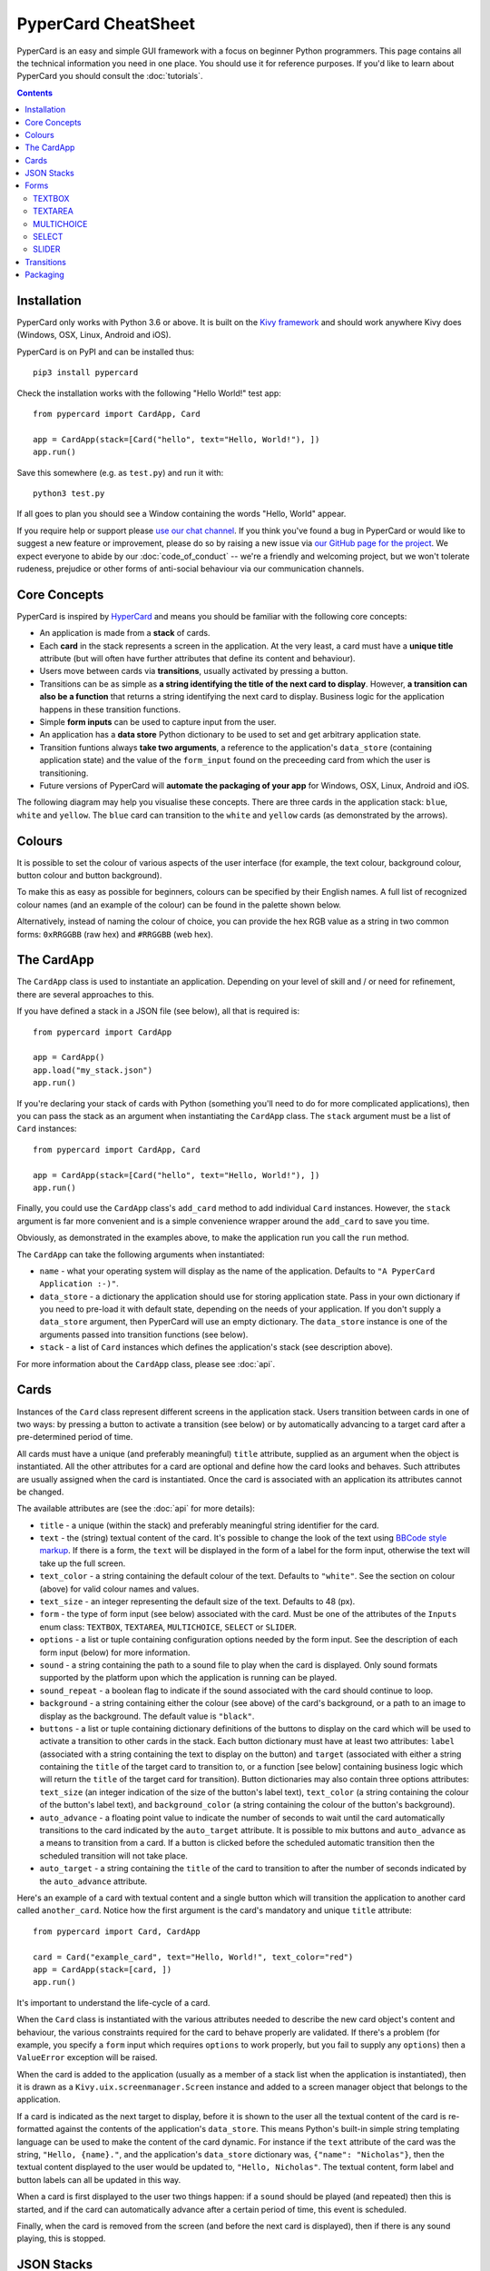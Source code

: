 PyperCard CheatSheet
====================

PyperCard is an easy and simple GUI framework with a focus on beginner Python
programmers. This page contains all the technical information you need in one
place. You should use it for reference purposes. If you'd like to learn about
PyperCard you should consult the :doc:`tutorials`.

.. contents::
    :depth: 2

Installation
++++++++++++

PyperCard only works with Python 3.6 or above. It is built on the
`Kivy framework <https://kivy.org/>`_ and should work anywhere Kivy does
(Windows, OSX, Linux, Android and iOS).

PyperCard is on PyPI and can be installed thus::

    pip3 install pypercard

Check the installation works with the following "Hello World!" test app::

    from pypercard import CardApp, Card

    app = CardApp(stack=[Card("hello", text="Hello, World!"), ])
    app.run()

Save this somewhere (e.g. as ``test.py``) and run it with::

    python3 test.py 

If all goes to plan you should see a Window containing the words
"Hello, World" appear.

If you require help or support please
`use our chat channel <https://gitter.im/pypercard/community>`_. If you think
you've found a bug in PyperCard or would like to suggest a new feature or
improvement, please do so by raising a new issue via
`our GitHub page for the project <https://github.com/ntoll/pypercard/issues>`_.
We expect everyone to abide by our :doc:`code_of_conduct` -- we're a friendly
and welcoming project, but we won't tolerate rudeness, prejudice or other forms
of anti-social behaviour via our communication channels.

Core Concepts
+++++++++++++

PyperCard is inspired by `HyperCard <https://en.wikipedia.org/wiki/HyperCard>`_
and means you should be familiar with the following core concepts:

* An application is made from a **stack** of cards.
* Each **card** in the stack represents a screen in the application. At the
  very least, a card must have a **unique title** attribute (but will often
  have further attributes that define its content and behaviour).
* Users move between cards via **transitions**, usually activated by pressing a
  button.
* Transitions can be as simple as **a string identifying the title of the next
  card to display**. However, **a transition can also be a function** that
  returns a string identifying the next card to display. Business logic for the
  application happens in these transition functions.
* Simple **form inputs** can be used to capture input from the user.
* An application has a **data store** Python dictionary to be used to set and
  get arbitrary application state.
* Transition funtions always **take two arguments**, a reference to the
  application's ``data_store`` (containing application state) and the value of
  the ``form_input`` found on the preceeding card from which the user is
  transitioning.
* Future versions of PyperCard will **automate the packaging of your app** for
  Windows, OSX, Linux, Android and iOS.

The following diagram may help you visualise these concepts. There are three
cards in the application stack: ``blue``, ``white`` and ``yellow``. The
``blue`` card can transition to the ``white`` and ``yellow`` cards (as
demonstrated by the arrows).

.. raw:: html

    <img alt="Splash image" src="_static/splash.png" style="border: none;">

Colours
+++++++

It is possible to set the colour of various aspects of the user interface (for
example, the text colour, background colour, button colour and button
background).

To make this as easy as possible for beginners, colours can be specified by
their English names. A full list of recognized colour names (and an example of
the colour) can be found in the palette shown below.

Alternatively, instead of naming the colour of choice, you can provide the
hex RGB value as a string in two common forms: ``0xRRGGBB`` (raw hex) and
``#RRGGBB`` (web hex).

.. raw:: html

  <table>
    <tr>
      <td><span style="background: #000000; border: 1px #000 solid;">&nbsp&nbsp;&nbsp;&nbsp;</span></td><td>black</td>
      <td><span style="background: #696969; border: 1px #000 solid;">&nbsp&nbsp;&nbsp;&nbsp;</span></td><td>dimgrey</td>
      <td><span style="background: #A9A9A9; border: 1px #000 solid;">&nbsp&nbsp;&nbsp;&nbsp;</span></td><td>darkgrey</td>
      <td><span style="background: #BEBEBE; border: 1px #000 solid;">&nbsp&nbsp;&nbsp;&nbsp;</span></td><td>grey</td>
    </tr>
    <tr>
      <td><span style="background: #000000; border: 1px #000 solid;">&nbsp&nbsp;&nbsp;&nbsp;</span></td><td>grey0</td>
      <td><span style="background: #030303; border: 1px #000 solid;">&nbsp&nbsp;&nbsp;&nbsp;</span></td><td>grey1</td>
      <td><span style="background: #050505; border: 1px #000 solid;">&nbsp&nbsp;&nbsp;&nbsp;</span></td><td>grey2</td>
      <td><span style="background: #080808; border: 1px #000 solid;">&nbsp&nbsp;&nbsp;&nbsp;</span></td><td>grey3</td>
    </tr>
    <tr>
      <td><span style="background: #0A0A0A; border: 1px #000 solid;">&nbsp&nbsp;&nbsp;&nbsp;</span></td><td>grey4</td>
      <td><span style="background: #0D0D0D; border: 1px #000 solid;">&nbsp&nbsp;&nbsp;&nbsp;</span></td><td>grey5</td>
      <td><span style="background: #0F0F0F; border: 1px #000 solid;">&nbsp&nbsp;&nbsp;&nbsp;</span></td><td>grey6</td>
      <td><span style="background: #121212; border: 1px #000 solid;">&nbsp&nbsp;&nbsp;&nbsp;</span></td><td>grey7</td>
    </tr>
    <tr>
      <td><span style="background: #141414; border: 1px #000 solid;">&nbsp&nbsp;&nbsp;&nbsp;</span></td><td>grey8</td>
      <td><span style="background: #171717; border: 1px #000 solid;">&nbsp&nbsp;&nbsp;&nbsp;</span></td><td>grey9</td>
      <td><span style="background: #1A1A1A; border: 1px #000 solid;">&nbsp&nbsp;&nbsp;&nbsp;</span></td><td>grey10</td>
      <td><span style="background: #1C1C1C; border: 1px #000 solid;">&nbsp&nbsp;&nbsp;&nbsp;</span></td><td>grey11</td>
    </tr>
    <tr>
      <td><span style="background: #1F1F1F; border: 1px #000 solid;">&nbsp&nbsp;&nbsp;&nbsp;</span></td><td>grey12</td>
      <td><span style="background: #212121; border: 1px #000 solid;">&nbsp&nbsp;&nbsp;&nbsp;</span></td><td>grey13</td>
      <td><span style="background: #242424; border: 1px #000 solid;">&nbsp&nbsp;&nbsp;&nbsp;</span></td><td>grey14</td>
      <td><span style="background: #262626; border: 1px #000 solid;">&nbsp&nbsp;&nbsp;&nbsp;</span></td><td>grey15</td>
    </tr>
    <tr>
      <td><span style="background: #292929; border: 1px #000 solid;">&nbsp&nbsp;&nbsp;&nbsp;</span></td><td>grey16</td>
      <td><span style="background: #2B2B2B; border: 1px #000 solid;">&nbsp&nbsp;&nbsp;&nbsp;</span></td><td>grey17</td>
      <td><span style="background: #2E2E2E; border: 1px #000 solid;">&nbsp&nbsp;&nbsp;&nbsp;</span></td><td>grey18</td>
      <td><span style="background: #303030; border: 1px #000 solid;">&nbsp&nbsp;&nbsp;&nbsp;</span></td><td>grey19</td>
    </tr>
    <tr>
      <td><span style="background: #333333; border: 1px #000 solid;">&nbsp&nbsp;&nbsp;&nbsp;</span></td><td>grey20</td>
      <td><span style="background: #363636; border: 1px #000 solid;">&nbsp&nbsp;&nbsp;&nbsp;</span></td><td>grey21</td>
      <td><span style="background: #383838; border: 1px #000 solid;">&nbsp&nbsp;&nbsp;&nbsp;</span></td><td>grey22</td>
      <td><span style="background: #3B3B3B; border: 1px #000 solid;">&nbsp&nbsp;&nbsp;&nbsp;</span></td><td>grey23</td>
    </tr>
    <tr>
      <td><span style="background: #3D3D3D; border: 1px #000 solid;">&nbsp&nbsp;&nbsp;&nbsp;</span></td><td>grey24</td>
      <td><span style="background: #404040; border: 1px #000 solid;">&nbsp&nbsp;&nbsp;&nbsp;</span></td><td>grey25</td>
      <td><span style="background: #424242; border: 1px #000 solid;">&nbsp&nbsp;&nbsp;&nbsp;</span></td><td>grey26</td>
      <td><span style="background: #454545; border: 1px #000 solid;">&nbsp&nbsp;&nbsp;&nbsp;</span></td><td>grey27</td>
    </tr>
    <tr>
      <td><span style="background: #474747; border: 1px #000 solid;">&nbsp&nbsp;&nbsp;&nbsp;</span></td><td>grey28</td>
      <td><span style="background: #4A4A4A; border: 1px #000 solid;">&nbsp&nbsp;&nbsp;&nbsp;</span></td><td>grey29</td>
      <td><span style="background: #4D4D4D; border: 1px #000 solid;">&nbsp&nbsp;&nbsp;&nbsp;</span></td><td>grey30</td>
      <td><span style="background: #4F4F4F; border: 1px #000 solid;">&nbsp&nbsp;&nbsp;&nbsp;</span></td><td>grey31</td>
    </tr>
    <tr>
      <td><span style="background: #525252; border: 1px #000 solid;">&nbsp&nbsp;&nbsp;&nbsp;</span></td><td>grey32</td>
      <td><span style="background: #545454; border: 1px #000 solid;">&nbsp&nbsp;&nbsp;&nbsp;</span></td><td>grey33</td>
      <td><span style="background: #575757; border: 1px #000 solid;">&nbsp&nbsp;&nbsp;&nbsp;</span></td><td>grey34</td>
      <td><span style="background: #595959; border: 1px #000 solid;">&nbsp&nbsp;&nbsp;&nbsp;</span></td><td>grey35</td>
    </tr>
    <tr>
      <td><span style="background: #5C5C5C; border: 1px #000 solid;">&nbsp&nbsp;&nbsp;&nbsp;</span></td><td>grey36</td>
      <td><span style="background: #5E5E5E; border: 1px #000 solid;">&nbsp&nbsp;&nbsp;&nbsp;</span></td><td>grey37</td>
      <td><span style="background: #616161; border: 1px #000 solid;">&nbsp&nbsp;&nbsp;&nbsp;</span></td><td>grey38</td>
      <td><span style="background: #636363; border: 1px #000 solid;">&nbsp&nbsp;&nbsp;&nbsp;</span></td><td>grey39</td>
    </tr>
    <tr>
      <td><span style="background: #666666; border: 1px #000 solid;">&nbsp&nbsp;&nbsp;&nbsp;</span></td><td>grey40</td>
      <td><span style="background: #696969; border: 1px #000 solid;">&nbsp&nbsp;&nbsp;&nbsp;</span></td><td>grey41</td>
      <td><span style="background: #6B6B6B; border: 1px #000 solid;">&nbsp&nbsp;&nbsp;&nbsp;</span></td><td>grey42</td>
      <td><span style="background: #6E6E6E; border: 1px #000 solid;">&nbsp&nbsp;&nbsp;&nbsp;</span></td><td>grey43</td>
    </tr>
    <tr>
      <td><span style="background: #707070; border: 1px #000 solid;">&nbsp&nbsp;&nbsp;&nbsp;</span></td><td>grey44</td>
      <td><span style="background: #737373; border: 1px #000 solid;">&nbsp&nbsp;&nbsp;&nbsp;</span></td><td>grey45</td>
      <td><span style="background: #757575; border: 1px #000 solid;">&nbsp&nbsp;&nbsp;&nbsp;</span></td><td>grey46</td>
      <td><span style="background: #787878; border: 1px #000 solid;">&nbsp&nbsp;&nbsp;&nbsp;</span></td><td>grey47</td>
    </tr>
    <tr>
      <td><span style="background: #7A7A7A; border: 1px #000 solid;">&nbsp&nbsp;&nbsp;&nbsp;</span></td><td>grey48</td>
      <td><span style="background: #7D7D7D; border: 1px #000 solid;">&nbsp&nbsp;&nbsp;&nbsp;</span></td><td>grey49</td>
      <td><span style="background: #7F7F7F; border: 1px #000 solid;">&nbsp&nbsp;&nbsp;&nbsp;</span></td><td>grey50</td>
      <td><span style="background: #828282; border: 1px #000 solid;">&nbsp&nbsp;&nbsp;&nbsp;</span></td><td>grey51</td>
    </tr>
    <tr>
      <td><span style="background: #858585; border: 1px #000 solid;">&nbsp&nbsp;&nbsp;&nbsp;</span></td><td>grey52</td>
      <td><span style="background: #878787; border: 1px #000 solid;">&nbsp&nbsp;&nbsp;&nbsp;</span></td><td>grey53</td>
      <td><span style="background: #8A8A8A; border: 1px #000 solid;">&nbsp&nbsp;&nbsp;&nbsp;</span></td><td>grey54</td>
      <td><span style="background: #8C8C8C; border: 1px #000 solid;">&nbsp&nbsp;&nbsp;&nbsp;</span></td><td>grey55</td>
    </tr>
    <tr>
      <td><span style="background: #8F8F8F; border: 1px #000 solid;">&nbsp&nbsp;&nbsp;&nbsp;</span></td><td>grey56</td>
      <td><span style="background: #919191; border: 1px #000 solid;">&nbsp&nbsp;&nbsp;&nbsp;</span></td><td>grey57</td>
      <td><span style="background: #949494; border: 1px #000 solid;">&nbsp&nbsp;&nbsp;&nbsp;</span></td><td>grey58</td>
      <td><span style="background: #969696; border: 1px #000 solid;">&nbsp&nbsp;&nbsp;&nbsp;</span></td><td>grey59</td>
    </tr>
    <tr>
      <td><span style="background: #999999; border: 1px #000 solid;">&nbsp&nbsp;&nbsp;&nbsp;</span></td><td>grey60</td>
      <td><span style="background: #9C9C9C; border: 1px #000 solid;">&nbsp&nbsp;&nbsp;&nbsp;</span></td><td>grey61</td>
      <td><span style="background: #9E9E9E; border: 1px #000 solid;">&nbsp&nbsp;&nbsp;&nbsp;</span></td><td>grey62</td>
      <td><span style="background: #A1A1A1; border: 1px #000 solid;">&nbsp&nbsp;&nbsp;&nbsp;</span></td><td>grey63</td>
    </tr>
    <tr>
      <td><span style="background: #A3A3A3; border: 1px #000 solid;">&nbsp&nbsp;&nbsp;&nbsp;</span></td><td>grey64</td>
      <td><span style="background: #A6A6A6; border: 1px #000 solid;">&nbsp&nbsp;&nbsp;&nbsp;</span></td><td>grey65</td>
      <td><span style="background: #A8A8A8; border: 1px #000 solid;">&nbsp&nbsp;&nbsp;&nbsp;</span></td><td>grey66</td>
      <td><span style="background: #ABABAB; border: 1px #000 solid;">&nbsp&nbsp;&nbsp;&nbsp;</span></td><td>grey67</td>
    </tr>
    <tr>
      <td><span style="background: #ADADAD; border: 1px #000 solid;">&nbsp&nbsp;&nbsp;&nbsp;</span></td><td>grey68</td>
      <td><span style="background: #B0B0B0; border: 1px #000 solid;">&nbsp&nbsp;&nbsp;&nbsp;</span></td><td>grey69</td>
      <td><span style="background: #B3B3B3; border: 1px #000 solid;">&nbsp&nbsp;&nbsp;&nbsp;</span></td><td>grey70</td>
      <td><span style="background: #B5B5B5; border: 1px #000 solid;">&nbsp&nbsp;&nbsp;&nbsp;</span></td><td>grey71</td>
    </tr>
    <tr>
      <td><span style="background: #B8B8B8; border: 1px #000 solid;">&nbsp&nbsp;&nbsp;&nbsp;</span></td><td>grey72</td>
      <td><span style="background: #BABABA; border: 1px #000 solid;">&nbsp&nbsp;&nbsp;&nbsp;</span></td><td>grey73</td>
      <td><span style="background: #BDBDBD; border: 1px #000 solid;">&nbsp&nbsp;&nbsp;&nbsp;</span></td><td>grey74</td>
      <td><span style="background: #BFBFBF; border: 1px #000 solid;">&nbsp&nbsp;&nbsp;&nbsp;</span></td><td>grey75</td>
    </tr>
    <tr>
      <td><span style="background: #C2C2C2; border: 1px #000 solid;">&nbsp&nbsp;&nbsp;&nbsp;</span></td><td>grey76</td>
      <td><span style="background: #C4C4C4; border: 1px #000 solid;">&nbsp&nbsp;&nbsp;&nbsp;</span></td><td>grey77</td>
      <td><span style="background: #C7C7C7; border: 1px #000 solid;">&nbsp&nbsp;&nbsp;&nbsp;</span></td><td>grey78</td>
      <td><span style="background: #C9C9C9; border: 1px #000 solid;">&nbsp&nbsp;&nbsp;&nbsp;</span></td><td>grey79</td>
    </tr>
    <tr>
      <td><span style="background: #CCCCCC; border: 1px #000 solid;">&nbsp&nbsp;&nbsp;&nbsp;</span></td><td>grey80</td>
      <td><span style="background: #CFCFCF; border: 1px #000 solid;">&nbsp&nbsp;&nbsp;&nbsp;</span></td><td>grey81</td>
      <td><span style="background: #D1D1D1; border: 1px #000 solid;">&nbsp&nbsp;&nbsp;&nbsp;</span></td><td>grey82</td>
      <td><span style="background: #D4D4D4; border: 1px #000 solid;">&nbsp&nbsp;&nbsp;&nbsp;</span></td><td>grey83</td>
    </tr>
    <tr>
      <td><span style="background: #D6D6D6; border: 1px #000 solid;">&nbsp&nbsp;&nbsp;&nbsp;</span></td><td>grey84</td>
      <td><span style="background: #D9D9D9; border: 1px #000 solid;">&nbsp&nbsp;&nbsp;&nbsp;</span></td><td>grey85</td>
      <td><span style="background: #DBDBDB; border: 1px #000 solid;">&nbsp&nbsp;&nbsp;&nbsp;</span></td><td>grey86</td>
      <td><span style="background: #DEDEDE; border: 1px #000 solid;">&nbsp&nbsp;&nbsp;&nbsp;</span></td><td>grey87</td>
    </tr>
    <tr>
      <td><span style="background: #E0E0E0; border: 1px #000 solid;">&nbsp&nbsp;&nbsp;&nbsp;</span></td><td>grey88</td>
      <td><span style="background: #E3E3E3; border: 1px #000 solid;">&nbsp&nbsp;&nbsp;&nbsp;</span></td><td>grey89</td>
      <td><span style="background: #E5E5E5; border: 1px #000 solid;">&nbsp&nbsp;&nbsp;&nbsp;</span></td><td>grey90</td>
      <td><span style="background: #E8E8E8; border: 1px #000 solid;">&nbsp&nbsp;&nbsp;&nbsp;</span></td><td>grey91</td>
    </tr>
    <tr>
      <td><span style="background: #EBEBEB; border: 1px #000 solid;">&nbsp&nbsp;&nbsp;&nbsp;</span></td><td>grey92</td>
      <td><span style="background: #EDEDED; border: 1px #000 solid;">&nbsp&nbsp;&nbsp;&nbsp;</span></td><td>grey93</td>
      <td><span style="background: #F0F0F0; border: 1px #000 solid;">&nbsp&nbsp;&nbsp;&nbsp;</span></td><td>grey94</td>
      <td><span style="background: #F2F2F2; border: 1px #000 solid;">&nbsp&nbsp;&nbsp;&nbsp;</span></td><td>grey95</td>
    </tr>
    <tr>
      <td><span style="background: #F5F5F5; border: 1px #000 solid;">&nbsp&nbsp;&nbsp;&nbsp;</span></td><td>grey96</td>
      <td><span style="background: #F7F7F7; border: 1px #000 solid;">&nbsp&nbsp;&nbsp;&nbsp;</span></td><td>grey97</td>
      <td><span style="background: #FAFAFA; border: 1px #000 solid;">&nbsp&nbsp;&nbsp;&nbsp;</span></td><td>grey98</td>
      <td><span style="background: #FCFCFC; border: 1px #000 solid;">&nbsp&nbsp;&nbsp;&nbsp;</span></td><td>grey99</td>
    </tr>
    <tr>
      <td><span style="background: #D3D3D3; border: 1px #000 solid;">&nbsp&nbsp;&nbsp;&nbsp;</span></td><td>lightgrey</td>
      <td><span style="background: #DCDCDC; border: 1px #000 solid;">&nbsp&nbsp;&nbsp;&nbsp;</span></td><td>gainsboro</td>
      <td><span style="background: #F5F5F5; border: 1px #000 solid;">&nbsp&nbsp;&nbsp;&nbsp;</span></td><td>whitesmoke</td>
      <td><span style="background: #FFFFFF; border: 1px #000 solid;">&nbsp&nbsp;&nbsp;&nbsp;</span></td><td>white</td>
    </tr>
    <tr>
      <td><span style="background: #8B0000; border: 1px #000 solid;">&nbsp&nbsp;&nbsp;&nbsp;</span></td><td>darkred</td>
      <td><span style="background: #8B4513; border: 1px #000 solid;">&nbsp&nbsp;&nbsp;&nbsp;</span></td><td>saddlebrown</td>
      <td><span style="background: #A0522D; border: 1px #000 solid;">&nbsp&nbsp;&nbsp;&nbsp;</span></td><td>sienna</td>
      <td><span style="background: #FF8247; border: 1px #000 solid;">&nbsp&nbsp;&nbsp;&nbsp;</span></td><td>sienna1</td>
    </tr>
    <tr>
      <td><span style="background: #EE7942; border: 1px #000 solid;">&nbsp&nbsp;&nbsp;&nbsp;</span></td><td>sienna2</td>
      <td><span style="background: #CD6839; border: 1px #000 solid;">&nbsp&nbsp;&nbsp;&nbsp;</span></td><td>sienna3</td>
      <td><span style="background: #8B4726; border: 1px #000 solid;">&nbsp&nbsp;&nbsp;&nbsp;</span></td><td>sienna4</td>
      <td><span style="background: #A52A2A; border: 1px #000 solid;">&nbsp&nbsp;&nbsp;&nbsp;</span></td><td>brown</td>
    </tr>
    <tr>
      <td><span style="background: #FF4040; border: 1px #000 solid;">&nbsp&nbsp;&nbsp;&nbsp;</span></td><td>brown1</td>
      <td><span style="background: #EE3B3B; border: 1px #000 solid;">&nbsp&nbsp;&nbsp;&nbsp;</span></td><td>brown2</td>
      <td><span style="background: #CD3333; border: 1px #000 solid;">&nbsp&nbsp;&nbsp;&nbsp;</span></td><td>brown3</td>
      <td><span style="background: #8B2323; border: 1px #000 solid;">&nbsp&nbsp;&nbsp;&nbsp;</span></td><td>brown4</td>
    </tr>
    <tr>
      <td><span style="background: #B03060; border: 1px #000 solid;">&nbsp&nbsp;&nbsp;&nbsp;</span></td><td>maroon</td>
      <td><span style="background: #FF34B3; border: 1px #000 solid;">&nbsp&nbsp;&nbsp;&nbsp;</span></td><td>maroon1</td>
      <td><span style="background: #EE30A7; border: 1px #000 solid;">&nbsp&nbsp;&nbsp;&nbsp;</span></td><td>maroon2</td>
      <td><span style="background: #CD2990; border: 1px #000 solid;">&nbsp&nbsp;&nbsp;&nbsp;</span></td><td>maroon3</td>
    </tr>
    <tr>
      <td><span style="background: #8B1C62; border: 1px #000 solid;">&nbsp&nbsp;&nbsp;&nbsp;</span></td><td>maroon4</td>
      <td><span style="background: #B22222; border: 1px #000 solid;">&nbsp&nbsp;&nbsp;&nbsp;</span></td><td>firebrick</td>
      <td><span style="background: #FF3030; border: 1px #000 solid;">&nbsp&nbsp;&nbsp;&nbsp;</span></td><td>firebrick1</td>
      <td><span style="background: #EE2C2C; border: 1px #000 solid;">&nbsp&nbsp;&nbsp;&nbsp;</span></td><td>firebrick2</td>
    </tr>
    <tr>
      <td><span style="background: #CD2626; border: 1px #000 solid;">&nbsp&nbsp;&nbsp;&nbsp;</span></td><td>firebrick3</td>
      <td><span style="background: #8B1A1A; border: 1px #000 solid;">&nbsp&nbsp;&nbsp;&nbsp;</span></td><td>firebrick4</td>
      <td><span style="background: #B8860B; border: 1px #000 solid;">&nbsp&nbsp;&nbsp;&nbsp;</span></td><td>darkgoldenrod</td>
      <td><span style="background: #FFB90F; border: 1px #000 solid;">&nbsp&nbsp;&nbsp;&nbsp;</span></td><td>darkgoldenrod1</td>
    </tr>
    <tr>
      <td><span style="background: #EEAD0E; border: 1px #000 solid;">&nbsp&nbsp;&nbsp;&nbsp;</span></td><td>darkgoldenrod2</td>
      <td><span style="background: #CD950C; border: 1px #000 solid;">&nbsp&nbsp;&nbsp;&nbsp;</span></td><td>darkgoldenrod3</td>
      <td><span style="background: #8B6508; border: 1px #000 solid;">&nbsp&nbsp;&nbsp;&nbsp;</span></td><td>darkgoldenrod4</td>
      <td><span style="background: #BC8F8F; border: 1px #000 solid;">&nbsp&nbsp;&nbsp;&nbsp;</span></td><td>rosybrown</td>
    </tr>
    <tr>
      <td><span style="background: #FFC1C1; border: 1px #000 solid;">&nbsp&nbsp;&nbsp;&nbsp;</span></td><td>rosybrown1</td>
      <td><span style="background: #EEB4B4; border: 1px #000 solid;">&nbsp&nbsp;&nbsp;&nbsp;</span></td><td>rosybrown2</td>
      <td><span style="background: #CD9B9B; border: 1px #000 solid;">&nbsp&nbsp;&nbsp;&nbsp;</span></td><td>rosybrown3</td>
      <td><span style="background: #8B6969; border: 1px #000 solid;">&nbsp&nbsp;&nbsp;&nbsp;</span></td><td>rosybrown4</td>
    </tr>
    <tr>
      <td><span style="background: #BDB76B; border: 1px #000 solid;">&nbsp&nbsp;&nbsp;&nbsp;</span></td><td>darkkhaki</td>
      <td><span style="background: #C71585; border: 1px #000 solid;">&nbsp&nbsp;&nbsp;&nbsp;</span></td><td>mediumvioletred</td>
      <td><span style="background: #CD5C5C; border: 1px #000 solid;">&nbsp&nbsp;&nbsp;&nbsp;</span></td><td>indianred</td>
      <td><span style="background: #FF6A6A; border: 1px #000 solid;">&nbsp&nbsp;&nbsp;&nbsp;</span></td><td>indianred1</td>
    </tr>
    <tr>
      <td><span style="background: #EE6363; border: 1px #000 solid;">&nbsp&nbsp;&nbsp;&nbsp;</span></td><td>indianred2</td>
      <td><span style="background: #CD5555; border: 1px #000 solid;">&nbsp&nbsp;&nbsp;&nbsp;</span></td><td>indianred3</td>
      <td><span style="background: #8B3A3A; border: 1px #000 solid;">&nbsp&nbsp;&nbsp;&nbsp;</span></td><td>indianred4</td>
      <td><span style="background: #CD853F; border: 1px #000 solid;">&nbsp&nbsp;&nbsp;&nbsp;</span></td><td>peru</td>
    </tr>
    <tr>
      <td><span style="background: #D02090; border: 1px #000 solid;">&nbsp&nbsp;&nbsp;&nbsp;</span></td><td>violetred</td>
      <td><span style="background: #FF3E96; border: 1px #000 solid;">&nbsp&nbsp;&nbsp;&nbsp;</span></td><td>violetred1</td>
      <td><span style="background: #EE3A8C; border: 1px #000 solid;">&nbsp&nbsp;&nbsp;&nbsp;</span></td><td>violetred2</td>
      <td><span style="background: #CD3278; border: 1px #000 solid;">&nbsp&nbsp;&nbsp;&nbsp;</span></td><td>violetred3</td>
    </tr>
    <tr>
      <td><span style="background: #8B2252; border: 1px #000 solid;">&nbsp&nbsp;&nbsp;&nbsp;</span></td><td>violetred4</td>
      <td><span style="background: #D2691E; border: 1px #000 solid;">&nbsp&nbsp;&nbsp;&nbsp;</span></td><td>chocolate</td>
      <td><span style="background: #FF7F24; border: 1px #000 solid;">&nbsp&nbsp;&nbsp;&nbsp;</span></td><td>chocolate1</td>
      <td><span style="background: #EE7621; border: 1px #000 solid;">&nbsp&nbsp;&nbsp;&nbsp;</span></td><td>chocolate2</td>
    </tr>
    <tr>
      <td><span style="background: #CD661D; border: 1px #000 solid;">&nbsp&nbsp;&nbsp;&nbsp;</span></td><td>chocolate3</td>
      <td><span style="background: #8B4513; border: 1px #000 solid;">&nbsp&nbsp;&nbsp;&nbsp;</span></td><td>chocolate4</td>
      <td><span style="background: #D2B48C; border: 1px #000 solid;">&nbsp&nbsp;&nbsp;&nbsp;</span></td><td>tan</td>
      <td><span style="background: #FFA54F; border: 1px #000 solid;">&nbsp&nbsp;&nbsp;&nbsp;</span></td><td>tan1</td>
    </tr>
    <tr>
      <td><span style="background: #EE9A49; border: 1px #000 solid;">&nbsp&nbsp;&nbsp;&nbsp;</span></td><td>tan2</td>
      <td><span style="background: #CD853F; border: 1px #000 solid;">&nbsp&nbsp;&nbsp;&nbsp;</span></td><td>tan3</td>
      <td><span style="background: #8B5A2B; border: 1px #000 solid;">&nbsp&nbsp;&nbsp;&nbsp;</span></td><td>tan4</td>
      <td><span style="background: #DA70D6; border: 1px #000 solid;">&nbsp&nbsp;&nbsp;&nbsp;</span></td><td>orchid</td>
    </tr>
    <tr>
      <td><span style="background: #FF83FA; border: 1px #000 solid;">&nbsp&nbsp;&nbsp;&nbsp;</span></td><td>orchid1</td>
      <td><span style="background: #EE7AE9; border: 1px #000 solid;">&nbsp&nbsp;&nbsp;&nbsp;</span></td><td>orchid2</td>
      <td><span style="background: #CD69C9; border: 1px #000 solid;">&nbsp&nbsp;&nbsp;&nbsp;</span></td><td>orchid3</td>
      <td><span style="background: #8B4789; border: 1px #000 solid;">&nbsp&nbsp;&nbsp;&nbsp;</span></td><td>orchid4</td>
    </tr>
    <tr>
      <td><span style="background: #DAA520; border: 1px #000 solid;">&nbsp&nbsp;&nbsp;&nbsp;</span></td><td>goldenrod</td>
      <td><span style="background: #FFC125; border: 1px #000 solid;">&nbsp&nbsp;&nbsp;&nbsp;</span></td><td>goldenrod1</td>
      <td><span style="background: #EEB422; border: 1px #000 solid;">&nbsp&nbsp;&nbsp;&nbsp;</span></td><td>goldenrod2</td>
      <td><span style="background: #CD9B1D; border: 1px #000 solid;">&nbsp&nbsp;&nbsp;&nbsp;</span></td><td>goldenrod3</td>
    </tr>
    <tr>
      <td><span style="background: #8B6914; border: 1px #000 solid;">&nbsp&nbsp;&nbsp;&nbsp;</span></td><td>goldenrod4</td>
      <td><span style="background: #DB7093; border: 1px #000 solid;">&nbsp&nbsp;&nbsp;&nbsp;</span></td><td>palevioletred</td>
      <td><span style="background: #FF82AB; border: 1px #000 solid;">&nbsp&nbsp;&nbsp;&nbsp;</span></td><td>palevioletred1</td>
      <td><span style="background: #EE799F; border: 1px #000 solid;">&nbsp&nbsp;&nbsp;&nbsp;</span></td><td>palevioletred2</td>
    </tr>
    <tr>
      <td><span style="background: #CD6889; border: 1px #000 solid;">&nbsp&nbsp;&nbsp;&nbsp;</span></td><td>palevioletred3</td>
      <td><span style="background: #8B475D; border: 1px #000 solid;">&nbsp&nbsp;&nbsp;&nbsp;</span></td><td>palevioletred4</td>
      <td><span style="background: #DEB887; border: 1px #000 solid;">&nbsp&nbsp;&nbsp;&nbsp;</span></td><td>burlywood</td>
      <td><span style="background: #FFD39B; border: 1px #000 solid;">&nbsp&nbsp;&nbsp;&nbsp;</span></td><td>burlywood1</td>
    </tr>
    <tr>
      <td><span style="background: #EEC591; border: 1px #000 solid;">&nbsp&nbsp;&nbsp;&nbsp;</span></td><td>burlywood2</td>
      <td><span style="background: #CDAA7D; border: 1px #000 solid;">&nbsp&nbsp;&nbsp;&nbsp;</span></td><td>burlywood3</td>
      <td><span style="background: #8B7355; border: 1px #000 solid;">&nbsp&nbsp;&nbsp;&nbsp;</span></td><td>burlywood4</td>
      <td><span style="background: #E9967A; border: 1px #000 solid;">&nbsp&nbsp;&nbsp;&nbsp;</span></td><td>darksalmon</td>
    </tr>
    <tr>
      <td><span style="background: #EEDD82; border: 1px #000 solid;">&nbsp&nbsp;&nbsp;&nbsp;</span></td><td>lightgoldenrod</td>
      <td><span style="background: #FFEC8B; border: 1px #000 solid;">&nbsp&nbsp;&nbsp;&nbsp;</span></td><td>lightgoldenrod1</td>
      <td><span style="background: #EEDC82; border: 1px #000 solid;">&nbsp&nbsp;&nbsp;&nbsp;</span></td><td>lightgoldenrod2</td>
      <td><span style="background: #CDBE70; border: 1px #000 solid;">&nbsp&nbsp;&nbsp;&nbsp;</span></td><td>lightgoldenrod3</td>
    </tr>
    <tr>
      <td><span style="background: #8B814C; border: 1px #000 solid;">&nbsp&nbsp;&nbsp;&nbsp;</span></td><td>lightgoldenrod4</td>
      <td><span style="background: #EEE8AA; border: 1px #000 solid;">&nbsp&nbsp;&nbsp;&nbsp;</span></td><td>palegoldenrod</td>
      <td><span style="background: #F08080; border: 1px #000 solid;">&nbsp&nbsp;&nbsp;&nbsp;</span></td><td>lightcoral</td>
      <td><span style="background: #F0E68C; border: 1px #000 solid;">&nbsp&nbsp;&nbsp;&nbsp;</span></td><td>khaki</td>
    </tr>
    <tr>
      <td><span style="background: #FFF68F; border: 1px #000 solid;">&nbsp&nbsp;&nbsp;&nbsp;</span></td><td>khaki1</td>
      <td><span style="background: #EEE685; border: 1px #000 solid;">&nbsp&nbsp;&nbsp;&nbsp;</span></td><td>khaki2</td>
      <td><span style="background: #CDC673; border: 1px #000 solid;">&nbsp&nbsp;&nbsp;&nbsp;</span></td><td>khaki3</td>
      <td><span style="background: #8B864E; border: 1px #000 solid;">&nbsp&nbsp;&nbsp;&nbsp;</span></td><td>khaki4</td>
    </tr>
    <tr>
      <td><span style="background: #F4A460; border: 1px #000 solid;">&nbsp&nbsp;&nbsp;&nbsp;</span></td><td>sandybrown</td>
      <td><span style="background: #F5DEB3; border: 1px #000 solid;">&nbsp&nbsp;&nbsp;&nbsp;</span></td><td>wheat</td>
      <td><span style="background: #FFE7BA; border: 1px #000 solid;">&nbsp&nbsp;&nbsp;&nbsp;</span></td><td>wheat1</td>
      <td><span style="background: #EED8AE; border: 1px #000 solid;">&nbsp&nbsp;&nbsp;&nbsp;</span></td><td>wheat2</td>
    </tr>
    <tr>
      <td><span style="background: #CDBA96; border: 1px #000 solid;">&nbsp&nbsp;&nbsp;&nbsp;</span></td><td>wheat3</td>
      <td><span style="background: #8B7E66; border: 1px #000 solid;">&nbsp&nbsp;&nbsp;&nbsp;</span></td><td>wheat4</td>
      <td><span style="background: #FA8072; border: 1px #000 solid;">&nbsp&nbsp;&nbsp;&nbsp;</span></td><td>salmon</td>
      <td><span style="background: #FF8C69; border: 1px #000 solid;">&nbsp&nbsp;&nbsp;&nbsp;</span></td><td>salmon1</td>
    </tr>
    <tr>
      <td><span style="background: #EE8262; border: 1px #000 solid;">&nbsp&nbsp;&nbsp;&nbsp;</span></td><td>salmon2</td>
      <td><span style="background: #CD7054; border: 1px #000 solid;">&nbsp&nbsp;&nbsp;&nbsp;</span></td><td>salmon3</td>
      <td><span style="background: #8B4C39; border: 1px #000 solid;">&nbsp&nbsp;&nbsp;&nbsp;</span></td><td>salmon4</td>
      <td><span style="background: #FAEBD7; border: 1px #000 solid;">&nbsp&nbsp;&nbsp;&nbsp;</span></td><td>antiquewhite</td>
    </tr>
    <tr>
      <td><span style="background: #FFEFDB; border: 1px #000 solid;">&nbsp&nbsp;&nbsp;&nbsp;</span></td><td>antiquewhite1</td>
      <td><span style="background: #EEDFCC; border: 1px #000 solid;">&nbsp&nbsp;&nbsp;&nbsp;</span></td><td>antiquewhite2</td>
      <td><span style="background: #CDC0B0; border: 1px #000 solid;">&nbsp&nbsp;&nbsp;&nbsp;</span></td><td>antiquewhite3</td>
      <td><span style="background: #8B8378; border: 1px #000 solid;">&nbsp&nbsp;&nbsp;&nbsp;</span></td><td>antiquewhite4</td>
    </tr>
    <tr>
      <td><span style="background: #FAF0E6; border: 1px #000 solid;">&nbsp&nbsp;&nbsp;&nbsp;</span></td><td>linen</td>
      <td><span style="background: #FDF5E6; border: 1px #000 solid;">&nbsp&nbsp;&nbsp;&nbsp;</span></td><td>oldlace</td>
      <td><span style="background: #FF0000; border: 1px #000 solid;">&nbsp&nbsp;&nbsp;&nbsp;</span></td><td>red</td>
      <td><span style="background: #FF0000; border: 1px #000 solid;">&nbsp&nbsp;&nbsp;&nbsp;</span></td><td>red1</td>
    </tr>
    <tr>
      <td><span style="background: #EE0000; border: 1px #000 solid;">&nbsp&nbsp;&nbsp;&nbsp;</span></td><td>red2</td>
      <td><span style="background: #CD0000; border: 1px #000 solid;">&nbsp&nbsp;&nbsp;&nbsp;</span></td><td>red3</td>
      <td><span style="background: #8B0000; border: 1px #000 solid;">&nbsp&nbsp;&nbsp;&nbsp;</span></td><td>red4</td>
      <td><span style="background: #FF1493; border: 1px #000 solid;">&nbsp&nbsp;&nbsp;&nbsp;</span></td><td>deeppink</td>
    </tr>
    <tr>
      <td><span style="background: #FF1493; border: 1px #000 solid;">&nbsp&nbsp;&nbsp;&nbsp;</span></td><td>deeppink1</td>
      <td><span style="background: #EE1289; border: 1px #000 solid;">&nbsp&nbsp;&nbsp;&nbsp;</span></td><td>deeppink2</td>
      <td><span style="background: #CD1076; border: 1px #000 solid;">&nbsp&nbsp;&nbsp;&nbsp;</span></td><td>deeppink3</td>
      <td><span style="background: #8B0A50; border: 1px #000 solid;">&nbsp&nbsp;&nbsp;&nbsp;</span></td><td>deeppink4</td>
    </tr>
    <tr>
      <td><span style="background: #FF4500; border: 1px #000 solid;">&nbsp&nbsp;&nbsp;&nbsp;</span></td><td>orangered</td>
      <td><span style="background: #FF4500; border: 1px #000 solid;">&nbsp&nbsp;&nbsp;&nbsp;</span></td><td>orangered1</td>
      <td><span style="background: #EE4000; border: 1px #000 solid;">&nbsp&nbsp;&nbsp;&nbsp;</span></td><td>orangered2</td>
      <td><span style="background: #CD3700; border: 1px #000 solid;">&nbsp&nbsp;&nbsp;&nbsp;</span></td><td>orangered3</td>
    </tr>
    <tr>
      <td><span style="background: #8B2500; border: 1px #000 solid;">&nbsp&nbsp;&nbsp;&nbsp;</span></td><td>orangered4</td>
      <td><span style="background: #FF6347; border: 1px #000 solid;">&nbsp&nbsp;&nbsp;&nbsp;</span></td><td>tomato</td>
      <td><span style="background: #FF6347; border: 1px #000 solid;">&nbsp&nbsp;&nbsp;&nbsp;</span></td><td>tomato1</td>
      <td><span style="background: #EE5C42; border: 1px #000 solid;">&nbsp&nbsp;&nbsp;&nbsp;</span></td><td>tomato2</td>
    </tr>
    <tr>
      <td><span style="background: #CD4F39; border: 1px #000 solid;">&nbsp&nbsp;&nbsp;&nbsp;</span></td><td>tomato3</td>
      <td><span style="background: #8B3626; border: 1px #000 solid;">&nbsp&nbsp;&nbsp;&nbsp;</span></td><td>tomato4</td>
      <td><span style="background: #FF69B4; border: 1px #000 solid;">&nbsp&nbsp;&nbsp;&nbsp;</span></td><td>hotpink</td>
      <td><span style="background: #FF6EB4; border: 1px #000 solid;">&nbsp&nbsp;&nbsp;&nbsp;</span></td><td>hotpink1</td>
    </tr>
    <tr>
      <td><span style="background: #EE6AA7; border: 1px #000 solid;">&nbsp&nbsp;&nbsp;&nbsp;</span></td><td>hotpink2</td>
      <td><span style="background: #CD6090; border: 1px #000 solid;">&nbsp&nbsp;&nbsp;&nbsp;</span></td><td>hotpink3</td>
      <td><span style="background: #8B3A62; border: 1px #000 solid;">&nbsp&nbsp;&nbsp;&nbsp;</span></td><td>hotpink4</td>
      <td><span style="background: #FF7F50; border: 1px #000 solid;">&nbsp&nbsp;&nbsp;&nbsp;</span></td><td>coral</td>
    </tr>
    <tr>
      <td><span style="background: #FF7256; border: 1px #000 solid;">&nbsp&nbsp;&nbsp;&nbsp;</span></td><td>coral1</td>
      <td><span style="background: #EE6A50; border: 1px #000 solid;">&nbsp&nbsp;&nbsp;&nbsp;</span></td><td>coral2</td>
      <td><span style="background: #CD5B45; border: 1px #000 solid;">&nbsp&nbsp;&nbsp;&nbsp;</span></td><td>coral3</td>
      <td><span style="background: #8B3E2F; border: 1px #000 solid;">&nbsp&nbsp;&nbsp;&nbsp;</span></td><td>coral4</td>
    </tr>
    <tr>
      <td><span style="background: #FF8C00; border: 1px #000 solid;">&nbsp&nbsp;&nbsp;&nbsp;</span></td><td>darkorange</td>
      <td><span style="background: #FF7F00; border: 1px #000 solid;">&nbsp&nbsp;&nbsp;&nbsp;</span></td><td>darkorange1</td>
      <td><span style="background: #EE7600; border: 1px #000 solid;">&nbsp&nbsp;&nbsp;&nbsp;</span></td><td>darkorange2</td>
      <td><span style="background: #CD6600; border: 1px #000 solid;">&nbsp&nbsp;&nbsp;&nbsp;</span></td><td>darkorange3</td>
    </tr>
    <tr>
      <td><span style="background: #8B4500; border: 1px #000 solid;">&nbsp&nbsp;&nbsp;&nbsp;</span></td><td>darkorange4</td>
      <td><span style="background: #FFA07A; border: 1px #000 solid;">&nbsp&nbsp;&nbsp;&nbsp;</span></td><td>lightsalmon</td>
      <td><span style="background: #FFA07A; border: 1px #000 solid;">&nbsp&nbsp;&nbsp;&nbsp;</span></td><td>lightsalmon1</td>
      <td><span style="background: #EE9572; border: 1px #000 solid;">&nbsp&nbsp;&nbsp;&nbsp;</span></td><td>lightsalmon2</td>
    </tr>
    <tr>
      <td><span style="background: #CD8162; border: 1px #000 solid;">&nbsp&nbsp;&nbsp;&nbsp;</span></td><td>lightsalmon3</td>
      <td><span style="background: #8B5742; border: 1px #000 solid;">&nbsp&nbsp;&nbsp;&nbsp;</span></td><td>lightsalmon4</td>
      <td><span style="background: #FFA500; border: 1px #000 solid;">&nbsp&nbsp;&nbsp;&nbsp;</span></td><td>orange</td>
      <td><span style="background: #FFA500; border: 1px #000 solid;">&nbsp&nbsp;&nbsp;&nbsp;</span></td><td>orange1</td>
    </tr>
    <tr>
      <td><span style="background: #EE9A00; border: 1px #000 solid;">&nbsp&nbsp;&nbsp;&nbsp;</span></td><td>orange2</td>
      <td><span style="background: #CD8500; border: 1px #000 solid;">&nbsp&nbsp;&nbsp;&nbsp;</span></td><td>orange3</td>
      <td><span style="background: #8B5A00; border: 1px #000 solid;">&nbsp&nbsp;&nbsp;&nbsp;</span></td><td>orange4</td>
      <td><span style="background: #FFB6C1; border: 1px #000 solid;">&nbsp&nbsp;&nbsp;&nbsp;</span></td><td>lightpink</td>
    </tr>
    <tr>
      <td><span style="background: #FFAEB9; border: 1px #000 solid;">&nbsp&nbsp;&nbsp;&nbsp;</span></td><td>lightpink1</td>
      <td><span style="background: #EEA2AD; border: 1px #000 solid;">&nbsp&nbsp;&nbsp;&nbsp;</span></td><td>lightpink2</td>
      <td><span style="background: #CD8C95; border: 1px #000 solid;">&nbsp&nbsp;&nbsp;&nbsp;</span></td><td>lightpink3</td>
      <td><span style="background: #8B5F65; border: 1px #000 solid;">&nbsp&nbsp;&nbsp;&nbsp;</span></td><td>lightpink4</td>
    </tr>
    <tr>
      <td><span style="background: #FFC0CB; border: 1px #000 solid;">&nbsp&nbsp;&nbsp;&nbsp;</span></td><td>pink</td>
      <td><span style="background: #FFB5C5; border: 1px #000 solid;">&nbsp&nbsp;&nbsp;&nbsp;</span></td><td>pink1</td>
      <td><span style="background: #EEA9B8; border: 1px #000 solid;">&nbsp&nbsp;&nbsp;&nbsp;</span></td><td>pink2</td>
      <td><span style="background: #CD919E; border: 1px #000 solid;">&nbsp&nbsp;&nbsp;&nbsp;</span></td><td>pink3</td>
    </tr>
    <tr>
      <td><span style="background: #8B636C; border: 1px #000 solid;">&nbsp&nbsp;&nbsp;&nbsp;</span></td><td>pink4</td>
      <td><span style="background: #FFD700; border: 1px #000 solid;">&nbsp&nbsp;&nbsp;&nbsp;</span></td><td>gold</td>
      <td><span style="background: #FFD700; border: 1px #000 solid;">&nbsp&nbsp;&nbsp;&nbsp;</span></td><td>gold1</td>
      <td><span style="background: #EEC900; border: 1px #000 solid;">&nbsp&nbsp;&nbsp;&nbsp;</span></td><td>gold2</td>
    </tr>
    <tr>
      <td><span style="background: #CDAD00; border: 1px #000 solid;">&nbsp&nbsp;&nbsp;&nbsp;</span></td><td>gold3</td>
      <td><span style="background: #8B7500; border: 1px #000 solid;">&nbsp&nbsp;&nbsp;&nbsp;</span></td><td>gold4</td>
      <td><span style="background: #FFDAB9; border: 1px #000 solid;">&nbsp&nbsp;&nbsp;&nbsp;</span></td><td>peachpuff</td>
      <td><span style="background: #FFDAB9; border: 1px #000 solid;">&nbsp&nbsp;&nbsp;&nbsp;</span></td><td>peachpuff1</td>
    </tr>
    <tr>
      <td><span style="background: #EECBAD; border: 1px #000 solid;">&nbsp&nbsp;&nbsp;&nbsp;</span></td><td>peachpuff2</td>
      <td><span style="background: #CDAF95; border: 1px #000 solid;">&nbsp&nbsp;&nbsp;&nbsp;</span></td><td>peachpuff3</td>
      <td><span style="background: #8B7765; border: 1px #000 solid;">&nbsp&nbsp;&nbsp;&nbsp;</span></td><td>peachpuff4</td>
      <td><span style="background: #FFDEAD; border: 1px #000 solid;">&nbsp&nbsp;&nbsp;&nbsp;</span></td><td>navajowhite</td>
    </tr>
    <tr>
      <td><span style="background: #FFDEAD; border: 1px #000 solid;">&nbsp&nbsp;&nbsp;&nbsp;</span></td><td>navajowhite1</td>
      <td><span style="background: #EECFA1; border: 1px #000 solid;">&nbsp&nbsp;&nbsp;&nbsp;</span></td><td>navajowhite2</td>
      <td><span style="background: #CDB38B; border: 1px #000 solid;">&nbsp&nbsp;&nbsp;&nbsp;</span></td><td>navajowhite3</td>
      <td><span style="background: #8B795E; border: 1px #000 solid;">&nbsp&nbsp;&nbsp;&nbsp;</span></td><td>navajowhite4</td>
    </tr>
    <tr>
      <td><span style="background: #FFE4B5; border: 1px #000 solid;">&nbsp&nbsp;&nbsp;&nbsp;</span></td><td>moccasin</td>
      <td><span style="background: #FFE4C4; border: 1px #000 solid;">&nbsp&nbsp;&nbsp;&nbsp;</span></td><td>bisque</td>
      <td><span style="background: #FFE4C4; border: 1px #000 solid;">&nbsp&nbsp;&nbsp;&nbsp;</span></td><td>bisque1</td>
      <td><span style="background: #EED5B7; border: 1px #000 solid;">&nbsp&nbsp;&nbsp;&nbsp;</span></td><td>bisque2</td>
    </tr>
    <tr>
      <td><span style="background: #CDB79E; border: 1px #000 solid;">&nbsp&nbsp;&nbsp;&nbsp;</span></td><td>bisque3</td>
      <td><span style="background: #8B7D6B; border: 1px #000 solid;">&nbsp&nbsp;&nbsp;&nbsp;</span></td><td>bisque4</td>
      <td><span style="background: #FFE4E1; border: 1px #000 solid;">&nbsp&nbsp;&nbsp;&nbsp;</span></td><td>mistyrose</td>
      <td><span style="background: #FFE4E1; border: 1px #000 solid;">&nbsp&nbsp;&nbsp;&nbsp;</span></td><td>mistyrose1</td>
    </tr>
    <tr>
      <td><span style="background: #EED5D2; border: 1px #000 solid;">&nbsp&nbsp;&nbsp;&nbsp;</span></td><td>mistyrose2</td>
      <td><span style="background: #CDB7B5; border: 1px #000 solid;">&nbsp&nbsp;&nbsp;&nbsp;</span></td><td>mistyrose3</td>
      <td><span style="background: #8B7D7B; border: 1px #000 solid;">&nbsp&nbsp;&nbsp;&nbsp;</span></td><td>mistyrose4</td>
      <td><span style="background: #FFEBCD; border: 1px #000 solid;">&nbsp&nbsp;&nbsp;&nbsp;</span></td><td>blanchedalmond</td>
    </tr>
    <tr>
      <td><span style="background: #FFEFD5; border: 1px #000 solid;">&nbsp&nbsp;&nbsp;&nbsp;</span></td><td>papayawhip</td>
      <td><span style="background: #FFF0F5; border: 1px #000 solid;">&nbsp&nbsp;&nbsp;&nbsp;</span></td><td>lavenderblush</td>
      <td><span style="background: #FFF0F5; border: 1px #000 solid;">&nbsp&nbsp;&nbsp;&nbsp;</span></td><td>lavenderblush1</td>
      <td><span style="background: #EEE0E5; border: 1px #000 solid;">&nbsp&nbsp;&nbsp;&nbsp;</span></td><td>lavenderblush2</td>
    </tr>
    <tr>
      <td><span style="background: #CDC1C5; border: 1px #000 solid;">&nbsp&nbsp;&nbsp;&nbsp;</span></td><td>lavenderblush3</td>
      <td><span style="background: #8B8386; border: 1px #000 solid;">&nbsp&nbsp;&nbsp;&nbsp;</span></td><td>lavenderblush4</td>
      <td><span style="background: #FFF5EE; border: 1px #000 solid;">&nbsp&nbsp;&nbsp;&nbsp;</span></td><td>seashell</td>
      <td><span style="background: #FFF5EE; border: 1px #000 solid;">&nbsp&nbsp;&nbsp;&nbsp;</span></td><td>seashell1</td>
    </tr>
    <tr>
      <td><span style="background: #EEE5DE; border: 1px #000 solid;">&nbsp&nbsp;&nbsp;&nbsp;</span></td><td>seashell2</td>
      <td><span style="background: #CDC5BF; border: 1px #000 solid;">&nbsp&nbsp;&nbsp;&nbsp;</span></td><td>seashell3</td>
      <td><span style="background: #8B8682; border: 1px #000 solid;">&nbsp&nbsp;&nbsp;&nbsp;</span></td><td>seashell4</td>
      <td><span style="background: #FFF8DC; border: 1px #000 solid;">&nbsp&nbsp;&nbsp;&nbsp;</span></td><td>cornsilk</td>
    </tr>
    <tr>
      <td><span style="background: #FFF8DC; border: 1px #000 solid;">&nbsp&nbsp;&nbsp;&nbsp;</span></td><td>cornsilk1</td>
      <td><span style="background: #EEE8CD; border: 1px #000 solid;">&nbsp&nbsp;&nbsp;&nbsp;</span></td><td>cornsilk2</td>
      <td><span style="background: #CDC8B1; border: 1px #000 solid;">&nbsp&nbsp;&nbsp;&nbsp;</span></td><td>cornsilk3</td>
      <td><span style="background: #8B8878; border: 1px #000 solid;">&nbsp&nbsp;&nbsp;&nbsp;</span></td><td>cornsilk4</td>
    </tr>
    <tr>
      <td><span style="background: #FFFACD; border: 1px #000 solid;">&nbsp&nbsp;&nbsp;&nbsp;</span></td><td>lemonchiffon</td>
      <td><span style="background: #FFFACD; border: 1px #000 solid;">&nbsp&nbsp;&nbsp;&nbsp;</span></td><td>lemonchiffon1</td>
      <td><span style="background: #EEE9BF; border: 1px #000 solid;">&nbsp&nbsp;&nbsp;&nbsp;</span></td><td>lemonchiffon2</td>
      <td><span style="background: #CDC9A5; border: 1px #000 solid;">&nbsp&nbsp;&nbsp;&nbsp;</span></td><td>lemonchiffon3</td>
    </tr>
    <tr>
      <td><span style="background: #8B8970; border: 1px #000 solid;">&nbsp&nbsp;&nbsp;&nbsp;</span></td><td>lemonchiffon4</td>
      <td><span style="background: #FFFAF0; border: 1px #000 solid;">&nbsp&nbsp;&nbsp;&nbsp;</span></td><td>floralwhite</td>
      <td><span style="background: #FFFAFA; border: 1px #000 solid;">&nbsp&nbsp;&nbsp;&nbsp;</span></td><td>snow</td>
      <td><span style="background: #FFFAFA; border: 1px #000 solid;">&nbsp&nbsp;&nbsp;&nbsp;</span></td><td>snow1</td>
    </tr>
    <tr>
      <td><span style="background: #EEE9E9; border: 1px #000 solid;">&nbsp&nbsp;&nbsp;&nbsp;</span></td><td>snow2</td>
      <td><span style="background: #CDC9C9; border: 1px #000 solid;">&nbsp&nbsp;&nbsp;&nbsp;</span></td><td>snow3</td>
      <td><span style="background: #8B8989; border: 1px #000 solid;">&nbsp&nbsp;&nbsp;&nbsp;</span></td><td>snow4</td>
      <td><span style="background: #556B2F; border: 1px #000 solid;">&nbsp&nbsp;&nbsp;&nbsp;</span></td><td>darkolivegreen</td>
    </tr>
    <tr>
      <td><span style="background: #CAFF70; border: 1px #000 solid;">&nbsp&nbsp;&nbsp;&nbsp;</span></td><td>darkolivegreen1</td>
      <td><span style="background: #BCEE68; border: 1px #000 solid;">&nbsp&nbsp;&nbsp;&nbsp;</span></td><td>darkolivegreen2</td>
      <td><span style="background: #A2CD5A; border: 1px #000 solid;">&nbsp&nbsp;&nbsp;&nbsp;</span></td><td>darkolivegreen3</td>
      <td><span style="background: #6E8B3D; border: 1px #000 solid;">&nbsp&nbsp;&nbsp;&nbsp;</span></td><td>darkolivegreen4</td>
    </tr>
    <tr>
      <td><span style="background: #6B8E23; border: 1px #000 solid;">&nbsp&nbsp;&nbsp;&nbsp;</span></td><td>olivedrab</td>
      <td><span style="background: #C0FF3E; border: 1px #000 solid;">&nbsp&nbsp;&nbsp;&nbsp;</span></td><td>olivedrab1</td>
      <td><span style="background: #B3EE3A; border: 1px #000 solid;">&nbsp&nbsp;&nbsp;&nbsp;</span></td><td>olivedrab2</td>
      <td><span style="background: #9ACD32; border: 1px #000 solid;">&nbsp&nbsp;&nbsp;&nbsp;</span></td><td>olivedrab3</td>
    </tr>
    <tr>
      <td><span style="background: #698B22; border: 1px #000 solid;">&nbsp&nbsp;&nbsp;&nbsp;</span></td><td>olivedrab4</td>
      <td><span style="background: #7CFC00; border: 1px #000 solid;">&nbsp&nbsp;&nbsp;&nbsp;</span></td><td>lawngreen</td>
      <td><span style="background: #7FFF00; border: 1px #000 solid;">&nbsp&nbsp;&nbsp;&nbsp;</span></td><td>chartreuse</td>
      <td><span style="background: #7FFF00; border: 1px #000 solid;">&nbsp&nbsp;&nbsp;&nbsp;</span></td><td>chartreuse1</td>
    </tr>
    <tr>
      <td><span style="background: #76EE00; border: 1px #000 solid;">&nbsp&nbsp;&nbsp;&nbsp;</span></td><td>chartreuse2</td>
      <td><span style="background: #66CD00; border: 1px #000 solid;">&nbsp&nbsp;&nbsp;&nbsp;</span></td><td>chartreuse3</td>
      <td><span style="background: #458B00; border: 1px #000 solid;">&nbsp&nbsp;&nbsp;&nbsp;</span></td><td>chartreuse4</td>
      <td><span style="background: #9ACD32; border: 1px #000 solid;">&nbsp&nbsp;&nbsp;&nbsp;</span></td><td>yellowgreen</td>
    </tr>
    <tr>
      <td><span style="background: #ADFF2F; border: 1px #000 solid;">&nbsp&nbsp;&nbsp;&nbsp;</span></td><td>greenyellow</td>
      <td><span style="background: #F5F5DC; border: 1px #000 solid;">&nbsp&nbsp;&nbsp;&nbsp;</span></td><td>beige</td>
      <td><span style="background: #FAFAD2; border: 1px #000 solid;">&nbsp&nbsp;&nbsp;&nbsp;</span></td><td>lightgoldenrodyellow</td>
      <td><span style="background: #FFFF00; border: 1px #000 solid;">&nbsp&nbsp;&nbsp;&nbsp;</span></td><td>yellow</td>
    </tr>
    <tr>
      <td><span style="background: #FFFF00; border: 1px #000 solid;">&nbsp&nbsp;&nbsp;&nbsp;</span></td><td>yellow1</td>
      <td><span style="background: #EEEE00; border: 1px #000 solid;">&nbsp&nbsp;&nbsp;&nbsp;</span></td><td>yellow2</td>
      <td><span style="background: #CDCD00; border: 1px #000 solid;">&nbsp&nbsp;&nbsp;&nbsp;</span></td><td>yellow3</td>
      <td><span style="background: #8B8B00; border: 1px #000 solid;">&nbsp&nbsp;&nbsp;&nbsp;</span></td><td>yellow4</td>
    </tr>
    <tr>
      <td><span style="background: #FFFFE0; border: 1px #000 solid;">&nbsp&nbsp;&nbsp;&nbsp;</span></td><td>lightyellow</td>
      <td><span style="background: #FFFFE0; border: 1px #000 solid;">&nbsp&nbsp;&nbsp;&nbsp;</span></td><td>lightyellow1</td>
      <td><span style="background: #EEEED1; border: 1px #000 solid;">&nbsp&nbsp;&nbsp;&nbsp;</span></td><td>lightyellow2</td>
      <td><span style="background: #CDCDB4; border: 1px #000 solid;">&nbsp&nbsp;&nbsp;&nbsp;</span></td><td>lightyellow3</td>
    </tr>
    <tr>
      <td><span style="background: #8B8B7A; border: 1px #000 solid;">&nbsp&nbsp;&nbsp;&nbsp;</span></td><td>lightyellow4</td>
      <td><span style="background: #FFFFF0; border: 1px #000 solid;">&nbsp&nbsp;&nbsp;&nbsp;</span></td><td>ivory</td>
      <td><span style="background: #FFFFF0; border: 1px #000 solid;">&nbsp&nbsp;&nbsp;&nbsp;</span></td><td>ivory1</td>
      <td><span style="background: #EEEEE0; border: 1px #000 solid;">&nbsp&nbsp;&nbsp;&nbsp;</span></td><td>ivory2</td>
    </tr>
    <tr>
      <td><span style="background: #CDCDC1; border: 1px #000 solid;">&nbsp&nbsp;&nbsp;&nbsp;</span></td><td>ivory3</td>
      <td><span style="background: #8B8B83; border: 1px #000 solid;">&nbsp&nbsp;&nbsp;&nbsp;</span></td><td>ivory4</td>
      <td><span style="background: #006400; border: 1px #000 solid;">&nbsp&nbsp;&nbsp;&nbsp;</span></td><td>darkgreen</td>
      <td><span style="background: #00FA9A; border: 1px #000 solid;">&nbsp&nbsp;&nbsp;&nbsp;</span></td><td>mediumspringgreen</td>
    </tr>
    <tr>
      <td><span style="background: #00FF00; border: 1px #000 solid;">&nbsp&nbsp;&nbsp;&nbsp;</span></td><td>green</td>
      <td><span style="background: #00FF00; border: 1px #000 solid;">&nbsp&nbsp;&nbsp;&nbsp;</span></td><td>green1</td>
      <td><span style="background: #00EE00; border: 1px #000 solid;">&nbsp&nbsp;&nbsp;&nbsp;</span></td><td>green2</td>
      <td><span style="background: #00CD00; border: 1px #000 solid;">&nbsp&nbsp;&nbsp;&nbsp;</span></td><td>green3</td>
    </tr>
    <tr>
      <td><span style="background: #008B00; border: 1px #000 solid;">&nbsp&nbsp;&nbsp;&nbsp;</span></td><td>green4</td>
      <td><span style="background: #00FF7F; border: 1px #000 solid;">&nbsp&nbsp;&nbsp;&nbsp;</span></td><td>springgreen</td>
      <td><span style="background: #00FF7F; border: 1px #000 solid;">&nbsp&nbsp;&nbsp;&nbsp;</span></td><td>springgreen1</td>
      <td><span style="background: #00EE76; border: 1px #000 solid;">&nbsp&nbsp;&nbsp;&nbsp;</span></td><td>springgreen2</td>
    </tr>
    <tr>
      <td><span style="background: #00CD66; border: 1px #000 solid;">&nbsp&nbsp;&nbsp;&nbsp;</span></td><td>springgreen3</td>
      <td><span style="background: #008B45; border: 1px #000 solid;">&nbsp&nbsp;&nbsp;&nbsp;</span></td><td>springgreen4</td>
      <td><span style="background: #20B2AA; border: 1px #000 solid;">&nbsp&nbsp;&nbsp;&nbsp;</span></td><td>lightseagreen</td>
      <td><span style="background: #228B22; border: 1px #000 solid;">&nbsp&nbsp;&nbsp;&nbsp;</span></td><td>forestgreen</td>
    </tr>
    <tr>
      <td><span style="background: #2E8B57; border: 1px #000 solid;">&nbsp&nbsp;&nbsp;&nbsp;</span></td><td>seagreen</td>
      <td><span style="background: #54FF9F; border: 1px #000 solid;">&nbsp&nbsp;&nbsp;&nbsp;</span></td><td>seagreen1</td>
      <td><span style="background: #4EEE94; border: 1px #000 solid;">&nbsp&nbsp;&nbsp;&nbsp;</span></td><td>seagreen2</td>
      <td><span style="background: #43CD80; border: 1px #000 solid;">&nbsp&nbsp;&nbsp;&nbsp;</span></td><td>seagreen3</td>
    </tr>
    <tr>
      <td><span style="background: #2E8B57; border: 1px #000 solid;">&nbsp&nbsp;&nbsp;&nbsp;</span></td><td>seagreen4</td>
      <td><span style="background: #32CD32; border: 1px #000 solid;">&nbsp&nbsp;&nbsp;&nbsp;</span></td><td>limegreen</td>
      <td><span style="background: #3CB371; border: 1px #000 solid;">&nbsp&nbsp;&nbsp;&nbsp;</span></td><td>mediumseagreen</td>
      <td><span style="background: #40E0D0; border: 1px #000 solid;">&nbsp&nbsp;&nbsp;&nbsp;</span></td><td>turquoise</td>
    </tr>
    <tr>
      <td><span style="background: #00F5FF; border: 1px #000 solid;">&nbsp&nbsp;&nbsp;&nbsp;</span></td><td>turquoise1</td>
      <td><span style="background: #00E5EE; border: 1px #000 solid;">&nbsp&nbsp;&nbsp;&nbsp;</span></td><td>turquoise2</td>
      <td><span style="background: #00C5CD; border: 1px #000 solid;">&nbsp&nbsp;&nbsp;&nbsp;</span></td><td>turquoise3</td>
      <td><span style="background: #00868B; border: 1px #000 solid;">&nbsp&nbsp;&nbsp;&nbsp;</span></td><td>turquoise4</td>
    </tr>
    <tr>
      <td><span style="background: #48D1CC; border: 1px #000 solid;">&nbsp&nbsp;&nbsp;&nbsp;</span></td><td>mediumturquoise</td>
      <td><span style="background: #66CDAA; border: 1px #000 solid;">&nbsp&nbsp;&nbsp;&nbsp;</span></td><td>mediumaquamarine</td>
      <td><span style="background: #7FFFD4; border: 1px #000 solid;">&nbsp&nbsp;&nbsp;&nbsp;</span></td><td>aquamarine</td>
      <td><span style="background: #7FFFD4; border: 1px #000 solid;">&nbsp&nbsp;&nbsp;&nbsp;</span></td><td>aquamarine1</td>
    </tr>
    <tr>
      <td><span style="background: #76EEC6; border: 1px #000 solid;">&nbsp&nbsp;&nbsp;&nbsp;</span></td><td>aquamarine2</td>
      <td><span style="background: #66CDAA; border: 1px #000 solid;">&nbsp&nbsp;&nbsp;&nbsp;</span></td><td>aquamarine3</td>
      <td><span style="background: #458B74; border: 1px #000 solid;">&nbsp&nbsp;&nbsp;&nbsp;</span></td><td>aquamarine4</td>
      <td><span style="background: #8FBC8F; border: 1px #000 solid;">&nbsp&nbsp;&nbsp;&nbsp;</span></td><td>darkseagreen</td>
    </tr>
    <tr>
      <td><span style="background: #C1FFC1; border: 1px #000 solid;">&nbsp&nbsp;&nbsp;&nbsp;</span></td><td>darkseagreen1</td>
      <td><span style="background: #B4EEB4; border: 1px #000 solid;">&nbsp&nbsp;&nbsp;&nbsp;</span></td><td>darkseagreen2</td>
      <td><span style="background: #9BCD9B; border: 1px #000 solid;">&nbsp&nbsp;&nbsp;&nbsp;</span></td><td>darkseagreen3</td>
      <td><span style="background: #698B69; border: 1px #000 solid;">&nbsp&nbsp;&nbsp;&nbsp;</span></td><td>darkseagreen4</td>
    </tr>
    <tr>
      <td><span style="background: #90EE90; border: 1px #000 solid;">&nbsp&nbsp;&nbsp;&nbsp;</span></td><td>lightgreen</td>
      <td><span style="background: #98FB98; border: 1px #000 solid;">&nbsp&nbsp;&nbsp;&nbsp;</span></td><td>palegreen</td>
      <td><span style="background: #9AFF9A; border: 1px #000 solid;">&nbsp&nbsp;&nbsp;&nbsp;</span></td><td>palegreen1</td>
      <td><span style="background: #90EE90; border: 1px #000 solid;">&nbsp&nbsp;&nbsp;&nbsp;</span></td><td>palegreen2</td>
    </tr>
    <tr>
      <td><span style="background: #7CCD7C; border: 1px #000 solid;">&nbsp&nbsp;&nbsp;&nbsp;</span></td><td>palegreen3</td>
      <td><span style="background: #548B54; border: 1px #000 solid;">&nbsp&nbsp;&nbsp;&nbsp;</span></td><td>palegreen4</td>
      <td><span style="background: #F0FFF0; border: 1px #000 solid;">&nbsp&nbsp;&nbsp;&nbsp;</span></td><td>honeydew</td>
      <td><span style="background: #F0FFF0; border: 1px #000 solid;">&nbsp&nbsp;&nbsp;&nbsp;</span></td><td>honeydew1</td>
    </tr>
    <tr>
      <td><span style="background: #E0EEE0; border: 1px #000 solid;">&nbsp&nbsp;&nbsp;&nbsp;</span></td><td>honeydew2</td>
      <td><span style="background: #C1CDC1; border: 1px #000 solid;">&nbsp&nbsp;&nbsp;&nbsp;</span></td><td>honeydew3</td>
      <td><span style="background: #838B83; border: 1px #000 solid;">&nbsp&nbsp;&nbsp;&nbsp;</span></td><td>honeydew4</td>
      <td><span style="background: #F5FFFA; border: 1px #000 solid;">&nbsp&nbsp;&nbsp;&nbsp;</span></td><td>mintcream</td>
    </tr>
    <tr>
      <td><span style="background: #008B8B; border: 1px #000 solid;">&nbsp&nbsp;&nbsp;&nbsp;</span></td><td>darkcyan</td>
      <td><span style="background: #00BFFF; border: 1px #000 solid;">&nbsp&nbsp;&nbsp;&nbsp;</span></td><td>deepskyblue</td>
      <td><span style="background: #00BFFF; border: 1px #000 solid;">&nbsp&nbsp;&nbsp;&nbsp;</span></td><td>deepskyblue1</td>
      <td><span style="background: #00B2EE; border: 1px #000 solid;">&nbsp&nbsp;&nbsp;&nbsp;</span></td><td>deepskyblue2</td>
    </tr>
    <tr>
      <td><span style="background: #009ACD; border: 1px #000 solid;">&nbsp&nbsp;&nbsp;&nbsp;</span></td><td>deepskyblue3</td>
      <td><span style="background: #00688B; border: 1px #000 solid;">&nbsp&nbsp;&nbsp;&nbsp;</span></td><td>deepskyblue4</td>
      <td><span style="background: #00CED1; border: 1px #000 solid;">&nbsp&nbsp;&nbsp;&nbsp;</span></td><td>darkturquoise</td>
      <td><span style="background: #00FFFF; border: 1px #000 solid;">&nbsp&nbsp;&nbsp;&nbsp;</span></td><td>cyan</td>
    </tr>
    <tr>
      <td><span style="background: #00FFFF; border: 1px #000 solid;">&nbsp&nbsp;&nbsp;&nbsp;</span></td><td>cyan1</td>
      <td><span style="background: #00EEEE; border: 1px #000 solid;">&nbsp&nbsp;&nbsp;&nbsp;</span></td><td>cyan2</td>
      <td><span style="background: #00CDCD; border: 1px #000 solid;">&nbsp&nbsp;&nbsp;&nbsp;</span></td><td>cyan3</td>
      <td><span style="background: #008B8B; border: 1px #000 solid;">&nbsp&nbsp;&nbsp;&nbsp;</span></td><td>cyan4</td>
    </tr>
    <tr>
      <td><span style="background: #1E90FF; border: 1px #000 solid;">&nbsp&nbsp;&nbsp;&nbsp;</span></td><td>dodgerblue</td>
      <td><span style="background: #1E90FF; border: 1px #000 solid;">&nbsp&nbsp;&nbsp;&nbsp;</span></td><td>dodgerblue1</td>
      <td><span style="background: #1C86EE; border: 1px #000 solid;">&nbsp&nbsp;&nbsp;&nbsp;</span></td><td>dodgerblue2</td>
      <td><span style="background: #1874CD; border: 1px #000 solid;">&nbsp&nbsp;&nbsp;&nbsp;</span></td><td>dodgerblue3</td>
    </tr>
    <tr>
      <td><span style="background: #104E8B; border: 1px #000 solid;">&nbsp&nbsp;&nbsp;&nbsp;</span></td><td>dodgerblue4</td>
      <td><span style="background: #2F4F4F; border: 1px #000 solid;">&nbsp&nbsp;&nbsp;&nbsp;</span></td><td>darkslategrey</td>
      <td><span style="background: #2F4F4F; border: 1px #000 solid;">&nbsp&nbsp;&nbsp;&nbsp;</span></td><td>darkslategray</td>
      <td><span style="background: #97FFFF; border: 1px #000 solid;">&nbsp&nbsp;&nbsp;&nbsp;</span></td><td>darkslategray1</td>
    </tr>
    <tr>
      <td><span style="background: #8DEEEE; border: 1px #000 solid;">&nbsp&nbsp;&nbsp;&nbsp;</span></td><td>darkslategray2</td>
      <td><span style="background: #79CDCD; border: 1px #000 solid;">&nbsp&nbsp;&nbsp;&nbsp;</span></td><td>darkslategray3</td>
      <td><span style="background: #528B8B; border: 1px #000 solid;">&nbsp&nbsp;&nbsp;&nbsp;</span></td><td>darkslategray4</td>
      <td><span style="background: #4169E1; border: 1px #000 solid;">&nbsp&nbsp;&nbsp;&nbsp;</span></td><td>royalblue</td>
    </tr>
    <tr>
      <td><span style="background: #4876FF; border: 1px #000 solid;">&nbsp&nbsp;&nbsp;&nbsp;</span></td><td>royalblue1</td>
      <td><span style="background: #436EEE; border: 1px #000 solid;">&nbsp&nbsp;&nbsp;&nbsp;</span></td><td>royalblue2</td>
      <td><span style="background: #3A5FCD; border: 1px #000 solid;">&nbsp&nbsp;&nbsp;&nbsp;</span></td><td>royalblue3</td>
      <td><span style="background: #27408B; border: 1px #000 solid;">&nbsp&nbsp;&nbsp;&nbsp;</span></td><td>royalblue4</td>
    </tr>
    <tr>
      <td><span style="background: #4682B4; border: 1px #000 solid;">&nbsp&nbsp;&nbsp;&nbsp;</span></td><td>steelblue</td>
      <td><span style="background: #63B8FF; border: 1px #000 solid;">&nbsp&nbsp;&nbsp;&nbsp;</span></td><td>steelblue1</td>
      <td><span style="background: #5CACEE; border: 1px #000 solid;">&nbsp&nbsp;&nbsp;&nbsp;</span></td><td>steelblue2</td>
      <td><span style="background: #4F94CD; border: 1px #000 solid;">&nbsp&nbsp;&nbsp;&nbsp;</span></td><td>steelblue3</td>
    </tr>
    <tr>
      <td><span style="background: #36648B; border: 1px #000 solid;">&nbsp&nbsp;&nbsp;&nbsp;</span></td><td>steelblue4</td>
      <td><span style="background: #5F9EA0; border: 1px #000 solid;">&nbsp&nbsp;&nbsp;&nbsp;</span></td><td>cadetblue</td>
      <td><span style="background: #98F5FF; border: 1px #000 solid;">&nbsp&nbsp;&nbsp;&nbsp;</span></td><td>cadetblue1</td>
      <td><span style="background: #8EE5EE; border: 1px #000 solid;">&nbsp&nbsp;&nbsp;&nbsp;</span></td><td>cadetblue2</td>
    </tr>
    <tr>
      <td><span style="background: #7AC5CD; border: 1px #000 solid;">&nbsp&nbsp;&nbsp;&nbsp;</span></td><td>cadetblue3</td>
      <td><span style="background: #53868B; border: 1px #000 solid;">&nbsp&nbsp;&nbsp;&nbsp;</span></td><td>cadetblue4</td>
      <td><span style="background: #6495ED; border: 1px #000 solid;">&nbsp&nbsp;&nbsp;&nbsp;</span></td><td>cornflowerblue</td>
      <td><span style="background: #708090; border: 1px #000 solid;">&nbsp&nbsp;&nbsp;&nbsp;</span></td><td>slategrey</td>
    </tr>
    <tr>
      <td><span style="background: #708090; border: 1px #000 solid;">&nbsp&nbsp;&nbsp;&nbsp;</span></td><td>slategray</td>
      <td><span style="background: #C6E2FF; border: 1px #000 solid;">&nbsp&nbsp;&nbsp;&nbsp;</span></td><td>slategray1</td>
      <td><span style="background: #B9D3EE; border: 1px #000 solid;">&nbsp&nbsp;&nbsp;&nbsp;</span></td><td>slategray2</td>
      <td><span style="background: #9FB6CD; border: 1px #000 solid;">&nbsp&nbsp;&nbsp;&nbsp;</span></td><td>slategray3</td>
    </tr>
    <tr>
      <td><span style="background: #6C7B8B; border: 1px #000 solid;">&nbsp&nbsp;&nbsp;&nbsp;</span></td><td>slategray4</td>
      <td><span style="background: #778899; border: 1px #000 solid;">&nbsp&nbsp;&nbsp;&nbsp;</span></td><td>lightslategray</td>
      <td><span style="background: #778899; border: 1px #000 solid;">&nbsp&nbsp;&nbsp;&nbsp;</span></td><td>lightslategrey</td>
      <td><span style="background: #87CEEB; border: 1px #000 solid;">&nbsp&nbsp;&nbsp;&nbsp;</span></td><td>skyblue</td>
    </tr>
    <tr>
      <td><span style="background: #87CEFF; border: 1px #000 solid;">&nbsp&nbsp;&nbsp;&nbsp;</span></td><td>skyblue1</td>
      <td><span style="background: #7EC0EE; border: 1px #000 solid;">&nbsp&nbsp;&nbsp;&nbsp;</span></td><td>skyblue2</td>
      <td><span style="background: #6CA6CD; border: 1px #000 solid;">&nbsp&nbsp;&nbsp;&nbsp;</span></td><td>skyblue3</td>
      <td><span style="background: #4A708B; border: 1px #000 solid;">&nbsp&nbsp;&nbsp;&nbsp;</span></td><td>skyblue4</td>
    </tr>
    <tr>
      <td><span style="background: #87CEFA; border: 1px #000 solid;">&nbsp&nbsp;&nbsp;&nbsp;</span></td><td>lightskyblue</td>
      <td><span style="background: #B0E2FF; border: 1px #000 solid;">&nbsp&nbsp;&nbsp;&nbsp;</span></td><td>lightskyblue1</td>
      <td><span style="background: #A4D3EE; border: 1px #000 solid;">&nbsp&nbsp;&nbsp;&nbsp;</span></td><td>lightskyblue2</td>
      <td><span style="background: #8DB6CD; border: 1px #000 solid;">&nbsp&nbsp;&nbsp;&nbsp;</span></td><td>lightskyblue3</td>
    </tr>
    <tr>
      <td><span style="background: #607B8B; border: 1px #000 solid;">&nbsp&nbsp;&nbsp;&nbsp;</span></td><td>lightskyblue4</td>
      <td><span style="background: #ADD8E6; border: 1px #000 solid;">&nbsp&nbsp;&nbsp;&nbsp;</span></td><td>lightblue</td>
      <td><span style="background: #BFEFFF; border: 1px #000 solid;">&nbsp&nbsp;&nbsp;&nbsp;</span></td><td>lightblue1</td>
      <td><span style="background: #B2DFEE; border: 1px #000 solid;">&nbsp&nbsp;&nbsp;&nbsp;</span></td><td>lightblue2</td>
    </tr>
    <tr>
      <td><span style="background: #9AC0CD; border: 1px #000 solid;">&nbsp&nbsp;&nbsp;&nbsp;</span></td><td>lightblue3</td>
      <td><span style="background: #68838B; border: 1px #000 solid;">&nbsp&nbsp;&nbsp;&nbsp;</span></td><td>lightblue4</td>
      <td><span style="background: #AFEEEE; border: 1px #000 solid;">&nbsp&nbsp;&nbsp;&nbsp;</span></td><td>paleturquoise</td>
      <td><span style="background: #BBFFFF; border: 1px #000 solid;">&nbsp&nbsp;&nbsp;&nbsp;</span></td><td>paleturquoise1</td>
    </tr>
    <tr>
      <td><span style="background: #AEEEEE; border: 1px #000 solid;">&nbsp&nbsp;&nbsp;&nbsp;</span></td><td>paleturquoise2</td>
      <td><span style="background: #96CDCD; border: 1px #000 solid;">&nbsp&nbsp;&nbsp;&nbsp;</span></td><td>paleturquoise3</td>
      <td><span style="background: #668B8B; border: 1px #000 solid;">&nbsp&nbsp;&nbsp;&nbsp;</span></td><td>paleturquoise4</td>
      <td><span style="background: #B0C4DE; border: 1px #000 solid;">&nbsp&nbsp;&nbsp;&nbsp;</span></td><td>lightsteelblue</td>
    </tr>
    <tr>
      <td><span style="background: #CAE1FF; border: 1px #000 solid;">&nbsp&nbsp;&nbsp;&nbsp;</span></td><td>lightsteelblue1</td>
      <td><span style="background: #BCD2EE; border: 1px #000 solid;">&nbsp&nbsp;&nbsp;&nbsp;</span></td><td>lightsteelblue2</td>
      <td><span style="background: #A2B5CD; border: 1px #000 solid;">&nbsp&nbsp;&nbsp;&nbsp;</span></td><td>lightsteelblue3</td>
      <td><span style="background: #6E7B8B; border: 1px #000 solid;">&nbsp&nbsp;&nbsp;&nbsp;</span></td><td>lightsteelblue4</td>
    </tr>
    <tr>
      <td><span style="background: #B0E0E6; border: 1px #000 solid;">&nbsp&nbsp;&nbsp;&nbsp;</span></td><td>powderblue</td>
      <td><span style="background: #E0FFFF; border: 1px #000 solid;">&nbsp&nbsp;&nbsp;&nbsp;</span></td><td>lightcyan</td>
      <td><span style="background: #E0FFFF; border: 1px #000 solid;">&nbsp&nbsp;&nbsp;&nbsp;</span></td><td>lightcyan1</td>
      <td><span style="background: #D1EEEE; border: 1px #000 solid;">&nbsp&nbsp;&nbsp;&nbsp;</span></td><td>lightcyan2</td>
    </tr>
    <tr>
      <td><span style="background: #B4CDCD; border: 1px #000 solid;">&nbsp&nbsp;&nbsp;&nbsp;</span></td><td>lightcyan3</td>
      <td><span style="background: #7A8B8B; border: 1px #000 solid;">&nbsp&nbsp;&nbsp;&nbsp;</span></td><td>lightcyan4</td>
      <td><span style="background: #F0F8FF; border: 1px #000 solid;">&nbsp&nbsp;&nbsp;&nbsp;</span></td><td>aliceblue</td>
      <td><span style="background: #F0FFFF; border: 1px #000 solid;">&nbsp&nbsp;&nbsp;&nbsp;</span></td><td>azure</td>
    </tr>
    <tr>
      <td><span style="background: #F0FFFF; border: 1px #000 solid;">&nbsp&nbsp;&nbsp;&nbsp;</span></td><td>azure1</td>
      <td><span style="background: #E0EEEE; border: 1px #000 solid;">&nbsp&nbsp;&nbsp;&nbsp;</span></td><td>azure2</td>
      <td><span style="background: #C1CDCD; border: 1px #000 solid;">&nbsp&nbsp;&nbsp;&nbsp;</span></td><td>azure3</td>
      <td><span style="background: #838B8B; border: 1px #000 solid;">&nbsp&nbsp;&nbsp;&nbsp;</span></td><td>azure4</td>
    </tr>
    <tr>
      <td><span style="background: #000080; border: 1px #000 solid;">&nbsp&nbsp;&nbsp;&nbsp;</span></td><td>navy</td>
      <td><span style="background: #000080; border: 1px #000 solid;">&nbsp&nbsp;&nbsp;&nbsp;</span></td><td>navyblue</td>
      <td><span style="background: #00008B; border: 1px #000 solid;">&nbsp&nbsp;&nbsp;&nbsp;</span></td><td>darkblue</td>
      <td><span style="background: #0000CD; border: 1px #000 solid;">&nbsp&nbsp;&nbsp;&nbsp;</span></td><td>mediumblue</td>
    </tr>
    <tr>
      <td><span style="background: #0000FF; border: 1px #000 solid;">&nbsp&nbsp;&nbsp;&nbsp;</span></td><td>blue</td>
      <td><span style="background: #0000FF; border: 1px #000 solid;">&nbsp&nbsp;&nbsp;&nbsp;</span></td><td>blue1</td>
      <td><span style="background: #0000EE; border: 1px #000 solid;">&nbsp&nbsp;&nbsp;&nbsp;</span></td><td>blue2</td>
      <td><span style="background: #0000CD; border: 1px #000 solid;">&nbsp&nbsp;&nbsp;&nbsp;</span></td><td>blue3</td>
    </tr>
    <tr>
      <td><span style="background: #00008B; border: 1px #000 solid;">&nbsp&nbsp;&nbsp;&nbsp;</span></td><td>blue4</td>
      <td><span style="background: #191970; border: 1px #000 solid;">&nbsp&nbsp;&nbsp;&nbsp;</span></td><td>midnightblue</td>
      <td><span style="background: #483D8B; border: 1px #000 solid;">&nbsp&nbsp;&nbsp;&nbsp;</span></td><td>darkslateblue</td>
      <td><span style="background: #6A5ACD; border: 1px #000 solid;">&nbsp&nbsp;&nbsp;&nbsp;</span></td><td>slateblue</td>
    </tr>
    <tr>
      <td><span style="background: #836FFF; border: 1px #000 solid;">&nbsp&nbsp;&nbsp;&nbsp;</span></td><td>slateblue1</td>
      <td><span style="background: #7A67EE; border: 1px #000 solid;">&nbsp&nbsp;&nbsp;&nbsp;</span></td><td>slateblue2</td>
      <td><span style="background: #6959CD; border: 1px #000 solid;">&nbsp&nbsp;&nbsp;&nbsp;</span></td><td>slateblue3</td>
      <td><span style="background: #473C8B; border: 1px #000 solid;">&nbsp&nbsp;&nbsp;&nbsp;</span></td><td>slateblue4</td>
    </tr>
    <tr>
      <td><span style="background: #7B68EE; border: 1px #000 solid;">&nbsp&nbsp;&nbsp;&nbsp;</span></td><td>mediumslateblue</td>
      <td><span style="background: #8470FF; border: 1px #000 solid;">&nbsp&nbsp;&nbsp;&nbsp;</span></td><td>lightslateblue</td>
      <td><span style="background: #8A2BE2; border: 1px #000 solid;">&nbsp&nbsp;&nbsp;&nbsp;</span></td><td>blueviolet</td>
      <td><span style="background: #9370DB; border: 1px #000 solid;">&nbsp&nbsp;&nbsp;&nbsp;</span></td><td>mediumpurple</td>
    </tr>
    <tr>
      <td><span style="background: #AB82FF; border: 1px #000 solid;">&nbsp&nbsp;&nbsp;&nbsp;</span></td><td>mediumpurple1</td>
      <td><span style="background: #9F79EE; border: 1px #000 solid;">&nbsp&nbsp;&nbsp;&nbsp;</span></td><td>mediumpurple2</td>
      <td><span style="background: #8968CD; border: 1px #000 solid;">&nbsp&nbsp;&nbsp;&nbsp;</span></td><td>mediumpurple3</td>
      <td><span style="background: #5D478B; border: 1px #000 solid;">&nbsp&nbsp;&nbsp;&nbsp;</span></td><td>mediumpurple4</td>
    </tr>
    <tr>
      <td><span style="background: #9400D3; border: 1px #000 solid;">&nbsp&nbsp;&nbsp;&nbsp;</span></td><td>darkviolet</td>
      <td><span style="background: #9932CC; border: 1px #000 solid;">&nbsp&nbsp;&nbsp;&nbsp;</span></td><td>darkorchid</td>
      <td><span style="background: #BF3EFF; border: 1px #000 solid;">&nbsp&nbsp;&nbsp;&nbsp;</span></td><td>darkorchid1</td>
      <td><span style="background: #B23AEE; border: 1px #000 solid;">&nbsp&nbsp;&nbsp;&nbsp;</span></td><td>darkorchid2</td>
    </tr>
    <tr>
      <td><span style="background: #9A32CD; border: 1px #000 solid;">&nbsp&nbsp;&nbsp;&nbsp;</span></td><td>darkorchid3</td>
      <td><span style="background: #68228B; border: 1px #000 solid;">&nbsp&nbsp;&nbsp;&nbsp;</span></td><td>darkorchid4</td>
      <td><span style="background: #A020F0; border: 1px #000 solid;">&nbsp&nbsp;&nbsp;&nbsp;</span></td><td>purple</td>
      <td><span style="background: #9B30FF; border: 1px #000 solid;">&nbsp&nbsp;&nbsp;&nbsp;</span></td><td>purple1</td>
    </tr>
    <tr>
      <td><span style="background: #912CEE; border: 1px #000 solid;">&nbsp&nbsp;&nbsp;&nbsp;</span></td><td>purple2</td>
      <td><span style="background: #7D26CD; border: 1px #000 solid;">&nbsp&nbsp;&nbsp;&nbsp;</span></td><td>purple3</td>
      <td><span style="background: #551A8B; border: 1px #000 solid;">&nbsp&nbsp;&nbsp;&nbsp;</span></td><td>purple4</td>
      <td><span style="background: #BA55D3; border: 1px #000 solid;">&nbsp&nbsp;&nbsp;&nbsp;</span></td><td>mediumorchid</td>
    </tr>
    <tr>
      <td><span style="background: #E066FF; border: 1px #000 solid;">&nbsp&nbsp;&nbsp;&nbsp;</span></td><td>mediumorchid1</td>
      <td><span style="background: #D15FEE; border: 1px #000 solid;">&nbsp&nbsp;&nbsp;&nbsp;</span></td><td>mediumorchid2</td>
      <td><span style="background: #B452CD; border: 1px #000 solid;">&nbsp&nbsp;&nbsp;&nbsp;</span></td><td>mediumorchid3</td>
      <td><span style="background: #7A378B; border: 1px #000 solid;">&nbsp&nbsp;&nbsp;&nbsp;</span></td><td>mediumorchid4</td>
    </tr>
  </table>


The CardApp
+++++++++++

The ``CardApp`` class is used to instantiate an application. Depending on your
level of skill and / or need for refinement, there are several approaches to
this.

If you have defined a stack in a JSON file (see below), all that is required
is::

    from pypercard import CardApp

    app = CardApp()
    app.load("my_stack.json")
    app.run()

If you're declaring your stack of cards with Python (something you'll need to
do for more complicated applications), then you can pass the stack as an
argument when instantiating the ``CardApp`` class. The ``stack`` argument must
be a list of ``Card`` instances::

    from pypercard import CardApp, Card

    app = CardApp(stack=[Card("hello", text="Hello, World!"), ])
    app.run()

Finally, you could use the ``CardApp`` class's ``add_card`` method to add
individual ``Card`` instances. However, the ``stack`` argument is far more
convenient and is a simple convenience wrapper around the ``add_card`` to save
you time.

Obviously, as demonstrated in the examples above, to make the application run
you call the ``run`` method.

The ``CardApp`` can take the following arguments when instantiated:

* ``name`` - what your operating system will display as the name of the
  application. Defaults to ``"A PyperCard Application :-)"``.
* ``data_store`` - a dictionary the application should use for storing
  application state. Pass in your own dictionary if you need to pre-load it
  with default state, depending on the needs of your application. If you don't
  supply a ``data_store`` argument, then PyperCard will use an empty
  dictionary. The ``data_store`` instance is one of the arguments passed into
  transition functions (see below).
* ``stack`` - a list of ``Card`` instances which defines the application's
  stack (see description above).

For more information about the ``CardApp`` class, please see :doc:`api`.

Cards
+++++

Instances of the ``Card`` class represent different screens in the application
stack. Users transition between cards in one of two ways: by pressing a button
to activate a transition (see below) or by automatically advancing to a target
card after a pre-determined period of time.

All cards must have a unique (and preferably meaningful) ``title`` attribute,
supplied as an argument when the object is instantiated. All the other
attributes for a card are optional and define how the card looks and behaves.
Such attributes are usually assigned when the card is instantiated. Once the
card is associated with an application its attributes cannot be changed.

The available attributes are (see the :doc:`api` for more details):

* ``title`` - a unique (within the stack) and preferably meaningful string
  identifier for the card.
* ``text`` - the (string) textual content of the card. It's possible to change
  the look of the text using
  `BBCode style markup <https://kivy.org/doc/stable/api-kivy.core.text.markup.html>`_.
  If there is a form, the ``text`` will be displayed in the form of a label for
  the form input, otherwise the text will take up the full screen.
* ``text_color`` - a string containing the default colour of the text. Defaults
  to ``"white"``. See the section on colour (above) for valid colour names and
  values.
* ``text_size`` - an integer representing the default size of the text.
  Defaults to 48 (px).
* ``form`` - the type of form input (see below) associated with the card. Must
  be one of the attributes of the ``Inputs`` enum class: ``TEXTBOX``,
  ``TEXTAREA``, ``MULTICHOICE``, ``SELECT`` or ``SLIDER``.
* ``options`` - a list or tuple containing configuration options needed by the
  form input. See the description of each form input (below) for more
  information.
* ``sound`` - a string containing the path to a sound file to play when the
  card is displayed. Only sound formats supported by the platform upon which
  the application is running can be played.
* ``sound_repeat`` - a boolean flag to indicate if the sound associated with
  the card should continue to loop.
* ``background`` - a string containing either the colour (see above) of the
  card's background, or a path to an image to display as the background. The
  default value is ``"black"``.
* ``buttons`` - a list or tuple containing dictionary definitions of the
  buttons to display on the card which will be used to activate a transition
  to other cards in the stack. Each button dictionary must have at least two
  attributes: ``label`` (associated with a string containing the text to
  display on the button) and ``target`` (associated with either a string
  containing the ``title`` of the target card to transition to, or a function
  [see below] containing business logic which will return the ``title`` of
  the target card for transition). Button dictionaries may also contain three
  options attributes: ``text_size`` (an integer indication of the size of the
  button's label text), ``text_color`` (a string containing the colour of the
  button's label text), and ``background_color`` (a string containing the
  colour of the button's background).
* ``auto_advance`` - a floating point value to indicate the number of seconds
  to wait until the card automatically transitions to the card indicated by the
  ``auto_target`` attribute. It is possible to mix buttons and ``auto_advance``
  as a means to transition from a card. If a button is clicked before the
  scheduled automatic transition then the scheduled transition will not take
  place.
* ``auto_target`` - a string containing the ``title`` of the card to transition
  to after the number of seconds indicated by the ``auto_advance`` attribute.

Here's an example of a card with textual content and a single button which will
transition the application to another card called ``another_card``. Notice how
the first argument is the card's mandatory and unique ``title`` attribute::

    from pypercard import Card, CardApp

    card = Card("example_card", text="Hello, World!", text_color="red")
    app = CardApp(stack=[card, ])
    app.run()

It's important to understand the life-cycle of a card.

When the ``Card`` class is instantiated with the various attributes needed to
describe the new card object's content and behaviour, the various constraints
required for the card to behave properly are validated. If there's a problem
(for example, you specify a ``form`` input which requires ``options`` to work
properly, but you fail to supply any ``options``) then a ``ValueError``
exception will be raised.

When the card is added to the application (usually as a member of a stack list
when the application is instantiated), then it is drawn as a
``Kivy.uix.screenmanager.Screen`` instance and added to a screen manager object
that belongs to the application.

If a card is indicated as the next target to display, before it is shown to the
user all the textual content of the card is re-formatted against the contents
of the application's ``data_store``. This means Python's built-in simple
string templating language can be used to make the content of the card
dynamic. For instance if the ``text`` attribute of the card was the string,
``"Hello, {name}."``, and the application's ``data_store`` dictionary was,
``{"name": "Nicholas"}``, then the textual content displayed to the user would
be updated to, ``"Hello, Nicholas"``. The textual content, form label and
button labels can all be updated in this way.

When a card is first displayed to the user two things happen: if a ``sound``
should be played (and repeated) then this is started, and if the card can
automatically advance after a certain period of time, this event is scheduled.

Finally, when the card is removed from the screen (and before the next card
is displayed), then if there is any sound playing, this is stopped.

JSON Stacks
+++++++++++

PyperCard is designed to be easy to use and understand with special attention
paid to the needs of beginner developers.

Writing Python code can be intimidating for beginner developers. In order to
declare the UI stack of cards in Python a developers needs to instantiate
several classes, create a Python list and even write their own functions when
all they want to do is describe a very simple stack of cards.

As a result, it's possible to declare a simple stack of cards that require no
business logic using the JSON data format. This was the approach taken by
Adafruit who
`provided the inspiration for this project <https://learn.adafruit.com/circuit-python-your-own-adventure>`_.

The JSON file must contain an array of JSON objects. Each object represents a
card in the application's stack.

Attributes of the JSON objects must match the names of the arguments used when
instantiating the Python ``Card`` class (see above).

Use the ``CardApp`` class's ``load`` convenience function with the path to the
JSON file to load the stack::

    from pypercard import CardApp

    app = CardApp()
    app.load("my_stack.json")
    app.run()

The JSON data format is a lightweight and easy to read solution which has the
advantage of being a ubiquitous form of data exchange. Following simple naming
conventions for defining JSON objects means little effort is needed to define
a working stack for a simple app::

    [
        {
            "title": "hello",
            "text": "Hello there!",
            "text_color": "green",
            "buttons": [
                {
                    "label": "OK",
                    "target": "goodbye"
                }
            ]
        },
        {
            "title": "goodbye",
            "text": "Goodbye!",
            "text_color": "red",
            "buttons": [
                {
                    "label": "OK",
                    "target": "hello"
                }
            ]
        }
    ]

This also has the advantage that, at some later date, a graphical beginner
friendly tool, could be created to emit valid JSON files to make this process
even less intimidating. Nevertheless, writing JSON in a text editor is not an
onerous task and goes some way to demonstrating how simple it is to use a text
based medium for programming.

Forms
+++++

As has been pointed out in the section on the ``Card`` class (see above), a
card can contain a form input field. Only one form input field can be displayed
on each card. The input field is specified as one of the attributes of the
``Inputs`` enumeration class::

    from pypercard import Card, Inputs, CardApp

    card = Card("form_example", form=Inputs.TEXTBOX, text="A text box")
    app = CardApp(stack=[card, ])
    app.run()

In the example above, a text box with the label ``"A text box"`` will be
displayed by the card.

The value of the form input field is used as an argument into the transition
function called when the user moves away from the card.

Sometimes, the form input field needs extra information to designate
``options`` needed to display the input field properly. These options are
explained below as each form field is described.

TEXTBOX
~~~~~~~

A text box is a single line text entry field which needs no special options:

.. image:: textbox.png

TEXTAREA
~~~~~~~~

A text area is a multi line text entry field which needs no special options:

.. image:: textarea.png

MULTICHOICE
~~~~~~~~~~~

A multiple choice field allows users to select none, any or all of a range of
options. These options should be expressed as a tuple of string values.

.. image:: multichoice.png

SELECT
~~~~~~

A selector field allows users to select either a single value or no value from
a range of options. The options should be expressed as a tuple of string
values.

.. image:: select.png

SLIDER
~~~~~~

A slider is for providing numeric input. It must have a minimum (min),
maximum (max) and optional step value provided in a tuple of numeric values.

.. image:: slider.png

The code for creating each of the illustrated form elements, including examples
of the options for multiple choice, selector and slider fields is copied
below::

    from pypercard import Inputs, Card, CardApp


    stack = [
        Card(
            "TextBox",
            form=Inputs.TEXTBOX,
            text="A single line textbox",
            buttons=[{"label": "Next", "target": "TextArea"}],
        ),
        Card(
            "TextArea",
            form=Inputs.TEXTAREA,
            text="A multi line text area",
            buttons=[{"label": "Next", "target": "MultiChoice"}],
        ),
        Card(
            "MultiChoice",
            form=Inputs.MULTICHOICE,
            options=["Ham", "Eggs", "Bacon", "Sausage"],
            text="A multiple choice selection",
            buttons=[{"label": "Next", "target": "Select"}],
        ),
        Card(
            "Select",
            form=Inputs.SELECT,
            options=["Red", "Green", "Yellow", "Blue"],
            text="A single choice collection",
            buttons=[{"label": "Next", "target": "Slider"}],
        ),
        Card(
            "Slider",
            form=Inputs.SLIDER,
            options=(-100, 100, 10),
            text="A slider with min/max/step",
            buttons=[{"label": "Next", "target": "TextBox"}],
        ),
    ]
    app = CardApp(name="Examples of form elements...", stack=stack)
    app.run()

Transitions
+++++++++++

Transitions are how the user moves between cards. Transitions can be of two
types:

* A string value referencing the unique ``title`` attribute of the target card.
* A function, containing business logic, which returns a string value
  referencing the unique ``title`` attribute of the target card.

Transitions are declared in two places:

* As the value associated with the ``"target"`` attribute of a button, or;
* As the value of a card's ``auto_target`` attribute.

If you're using transition functions, you should declare them first, before
creating the ``Card`` objects which may reference them.

Transition functions always take two arguments and must always return a string
containing a valid card ``title``. The two arguments are:

* ``data_store`` - a reference to the application's ``data_store`` instance
  which is used to set and get application state.
* ``form_value`` - the current value of the form input field in the card from
  which the user is transitioning. This will be ``None`` if the card didn't
  contain a form input field, or false-y if the user didn't enter anything.

As a result, your transition function should look something like this::

    def my_transition(data_store, form_value):
        # Arbitrary Python code here.
        return "a_card_title"

.. warning::

    The code within the transition function can be any arbitrary Python, but it
    is important to note that these are **blocking functions** so do not do
    anything which will cause the application to pause.

Please note that the text associated with labels and buttons is formatted for
template names with the values found in the ``data_store`` (see the example
below). In this way, values stored in the ``data_store`` can safely be
shown to the user.

The following simple example demonstrates how transition functions work::

    from pypercard import Inputs, Card, CardApp


    def get_name(data_store, form_value):
        """
        Gets the name of the user from the form field and stores it in the
        data_store. If no name is given, causes an error to be displayed.
        """
        if form_value:
            data_store["name"] = form_value
            return "hello"
        else:
            return "error"


    stack = [
        Card(
            "get_value",
            form=Inputs.TEXTBOX,
            text="What is your name..?",
            buttons=[
                {"label": "OK", "target": get_name}  # Use the function!
            ]
        ),
        Card(
            "hello",
            text="Hello {name}!",
            buttons=[
                {"label": "OK", "target": "get_value"}
            ]
        ),
        Card(
            "error",
            text="ERROR\n\nPlease enter a name!",
            text_color="white",
            background="red",
            auto_advance=3,
            auto_target="get_value"
        ),
    ]

    app = CardApp(stack=stack)
    app.run()

The end result looks like this:

.. image:: name_app.gif

Packaging
+++++++++

Coming in a future version.
